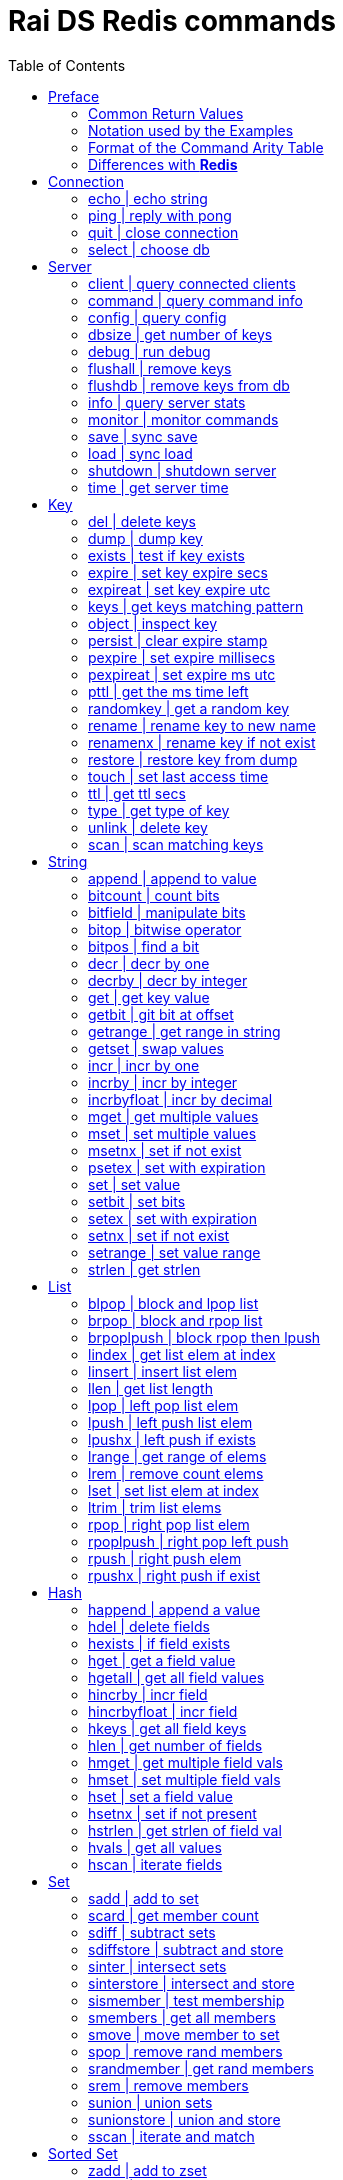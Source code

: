 Rai DS Redis commands
=====================
:toc: left

Preface
-------

*Rai DS* (https://github.com/raitechnology/raids) is an abreviation
for *Rai Distribution Server*.  It is the consumer end of a data hub.
It is built on *Rai KV*, which is a shared memory Key Value store.
The other components which shape a *Rai* data hub are the messaging
codecs, *Rai MD* (https://github.com/raitechnology/raimd), and the
multicast data distribution services, *Rai MS*
(https://github.com/raitechnology/raims (not public yet)).  These are
direct analogs of a classic Market Data system, in which the center is
the data hub which servers communicate typically with multicast or
RDMA protocols, and the edge are the servers which manage the client
consumption of data (*Rai DS*).

The commands are broken up into categories.  Each category operates on
a different data type (string, list, hash) or utilizes a special
mechanism (pubsub, script, transaction).  This is how *Redis*
(https://github.com/antirez/redis) organizes it's feature set, and
*Rai DS* follows this convention.  Much or the behavior of the
commands listed here and implemented in *Rai DS* is derived from the
documenation of *Redis* (https://github.com/antirez/redis-doc).

Common Return Values
~~~~~~~~~~~~~~~~~~~~

These are common return values which are used by name in this document
(and other *Redis* documents), but have a encoded representation where
this is not clear.

[options="header",cols="3,2"]
|===========================================
| Name   | RESP encoding
| *OK*   | +OK\r\n
| *nil*  | $-1\r\n
| *""*   | $0\r\n\r\n
| *null* | *-1\r\n
| *[]*   | *0\r\n
| *0*    | :0\r\n
| *1*    | :1\r\n
| *-1*   | :-1\r\n
|===========================================

The *nil* value is a null string value, and *null* is a null array
value, but the empty string *""* and the empty array *[]* are also
valid and different than the nulls.  A *nil* is common when the result
is a bulk string, a *null* is common when the result is an array, and
*-1* is common when the result is an integer.

Notation used by the Examples
~~~~~~~~~~~~~~~~~~~~~~~~~~~~~

The Redis RESP protocol has 5 basic elements.  Each of these is
displayed in a JSON-like format that is compact and easy to parse.

[options="header",cols="3,2,2"]
|===========================================
| Type | RESP | Display
| A simple string | +OK\r\n | \'OK'
| An error string | -ERR reason\r\n | \`ERR reason`
| An integer value | :1234\r\n | 1234
| A bulk string | $5\r\nhello\r\n | "hello"
| A bulk array | *2\r\n+array\r\n:1234\r\n | [\'array',1234]
|===========================================

Format of the Command Arity Table
~~~~~~~~~~~~~~~~~~~~~~~~~~~~~~~~~

Each category lists the commands in a 6 column table:  command, arity,
first key, last key, step, flags.

The arity is the number of terms present in a command.  A positive
arity is exact, a negative arity means that it must have at least this
number of terms.

The first key, last key are the positions in the command terms where
the keys are located.  The last key may be negative, this indicates
that it is a position from the end of the command.

The step is the offset added to index the next key, so this loop would
find the keys in the command:

 end = last_key;
 if ( last_key < 0 )
   end = argc + last_key; /* index from argc */
 for ( index = first_key; index <= end; index += step )
   next_key = argv[ index ];

[options="header",cols="3,1,1,1,1,1"]
|===========================================
| command | arity | first key | last key | step | flags
| example | -2 | 1 | -1 | 1 | read
|===========================================

The example command has at least 2 terms, the 1st position is the
first key and the last key is greater or equal to the 1st.  The step
between keys is 1.  The following are valid commands.  Note that the
positions are zero based and the term at position 0 is the command.

----
example key_one
example key_one key_two key_three
----

The flags indicate:

- admin   -- must have admin privileges.
- read    -- there are keys which need read access.
- write   -- there are keys which need write access.
- movable -- some of the keys in the command are not static and need
  to be parsed according to the command syntax in order to locate
  them.

Differences with *Redis*
~~~~~~~~~~~~~~~~~~~~~~~~

There are some differences with the way *Rai DS* works compared to
*Redis*.

- Decimal is used instead of floating point.  This avoids precision
  errors inherent in floating point to decimal conversion.
- The geo hash used is *Uber H3* (https://eng.uber.com/h3/), which
  uses a hexigon based mapping, not a grid.
- All of the blocking commands are implemented as pubsub
  notifications, since multiple threads are possible.
- All of the data structures are implemented as contiguous messages,
  allowing speculative read operations, avoiding locking overhead.
- Many of the memory and latency monitoring commands are different,
  since the basic structures of system are different.

Connection
----------

[options="header",cols="3,1,1,1,1,1"]
|===========================================
| command | arity | first key | last key | step | flags
//| <<auth>> | 2 | 0 | 0 | 0 | 
| <<echo>> | 2 | 0 | 0 | 0 | 
| <<ping>> | -1 | 0 | 0 | 0 | 
| <<quit>> | -1 | 0 | 0 | 0 | 
| <<select>> | 2 | 0 | 0 | 0 | 
//| <<swapdb>> | 3 | 0 | 0 | 0 | admin
|===========================================
////
[[auth]]
auth | login
~~~~~~~~~~~~
.Usage
----
auth passwd
----
.Description
Enable authorization using passwd.
////
[[echo]]
echo | echo string
~~~~~~~~~~~~~~~~~~
.Usage
----
echo string
----
.Example
----
> echo hello
"hello"
----
.Description
Echo the string.

.Return
The string is sent back.

[[ping]]
ping | reply with pong
~~~~~~~~~~~~~~~~~~~~~~
.Usage
----
ping [string]
----
.Example
----
> ping
'PONG'
> ping hello
"hello"
----
.Description
Ping sends PONG when used without a string.  Reply with the string
when it is present.

.Return
Either PONG or the string.

[[quit]]
quit | close connection
~~~~~~~~~~~~~~~~~~~~~~~
.Usage
----
quit
----
.Example
----
> quit
'OK'
(connection closed)
----
.Description
Close the connection.

.Return
An *OK* is returned, then the connection is closed.

[[select]]
select | choose db
~~~~~~~~~~~~~~~~~~
.Usage
----
select db
----
.Description
Change the working database to db, where db is a number between 0 and
255.

.Return
*OK* or range or parse error.

////
[[swapdb]]
swapdb | exchange dbs
~~~~~~~~~~~~~~~~~~~~~
.Usage
----
swapdb db1 db2
----
.Description
Swap the contents of db1 and db2, changing each of the keys.  This is
done by swaping the hash function for db1 and db2, then updating the
db number which is stored with each key.

.Return
*OK*.
////
Server
------

[options="header",cols="3,1,1,1,1,1"]
|===========================================
| command | arity | first key | last key | step | flags
//| <<bgrewriteaof>> | 1 | 0 | 0 | 0 | admin
//| <<bgsave>> | -1 | 0 | 0 | 0 | admin
| <<client>> | -2 | 0 | 0 | 0 | admin
| <<command>> | -1 | 0 | 0 | 0 |
| <<config>> | -2 | 0 | 0 | 0 | admin
| <<dbsize>> | 1 | 0 | 0 | 0 |
| <<debug>> | -1 | 0 | 0 | 0 | admin
| <<flushall>> | -1 | 0 | 0 | 0 | admin
| <<flushdb>> | -1 | 0 | 0 | 0 | admin
| <<info>> | -1 | 0 | 0 | 0 |
//| <<lastsave>> | 1 | 0 | 0 | 0 |
//| <<memory>> | -2 | 0 | 0 | 0 |
| <<monitor>> | 1 | 0 | 0 | 0 | admin
//| <<role>> | 1 | 0 | 0 | 0 |
| <<save>> | 1 | 0 | 0 | 0 | admin
| <<load>> | 1 | 0 | 0 | 0 | admin
| <<shutdown>> | -1 | 0 | 0 | 0 | admin
//| <<slaveof>> | 3 | 0 | 0 | 0 | admin
//| <<slowlog>> | -2 | 0 | 0 | 0 | admin
//| <<sync>> | 1 | 0 | 0 | 0 | admin
| <<time>> | 1 | 0 | 0 | 0 |
|===========================================
////
[[bgrewriteaof]]
bgrewriteaof | bg write aof
~~~~~~~~~~~~~~~~~~~~~~~~~~~
.Usage
----
bgrewriteaof 
----
.Description
Asynchronously write append only file (AOF).

[[bgsave]]
bgsave | bg save
~~~~~~~~~~~~~~~~
.Usage
----
bgsave 
----
.Description
Async save dataset.
////
[[client]]
client | query connected clients
~~~~~~~~~~~~~~~~~~~~~~~~~~~~~~~~
.Usage
----
client [setname name | getname | id | kill match | list match |
        reply state]
----
.Example
----
> client setname AAA
'OK'
----
.Description
Set the current connection name.

.Example
----
> client getname
"AAA"
----
.Description
Get the current connection name.

.Example
----
> client id
12
----
.Description
Get the current connection id.

.Example
----
> client list type tcp
id=12 addr=[::1]:58806 fd=14 name=AAA kind=redis age=150 idle=0 rbuf=0 
  rsz=16384 imsg=7 br=257 wbuf=0 wsz=5120 omsg=6 bs=1082 flags=N db=0 
  sub=0 psub=0 multi=-1 cmd=client
id=13 addr=[::1]:58808 fd=15 name= kind=redis age=74 idle=74 rbuf=0 
  rsz=16384 imsg=0 br=0 wbuf=0 wsz=5120 omsg=0 bs=0 flags=N db=0 
  sub=0 psub=0 multi=-1 cmd=none
----
.Description
List the clients.  The filters that match the clients which are listed
are:

- type [ tcp | udp | unix | listen | redis | pubsub | normal | http ] --
  filter by connection class.
- id N -- filter by id number
- addr IP -- filter by IP address
- skipme -- skip the current connection

.Example
----
> client kill id 13
1
> client kill type redis skipme
0
----
.Description
Kill clients.  The filters that match the clients which are listed the
same as the filters that list.

.Example
----
> client reply skip
> ping
> ping
'PONG'
> client reply off
> ping
> client reply on
'OK'
> ping
'PONG'
----
.Description
Alter the reply behavior of the connection.  If skipped or off, output
will be muted.

[[command]]
command | query command info
~~~~~~~~~~~~~~~~~~~~~~~~~~~~
.Usage
----
command [count | getkeys <cmd-full> | info [cmd] | help]
----
.Example
----
> command info get
[["get",2,['readonly','fast'],1,1,1]]
> command count
193
> command help get
['GET','key ; Get value']
----
.Description
Get command details and help.

.Return
Array of strings, command info.

[[config]]
config | query config
~~~~~~~~~~~~~~~~~~~~~
.Usage
----
config [get <param> | rewrite | set <param> <value> | resetstat]
----
.Description
Get, set config parameters.  There is no configuration, so these
are not functional except get, which returns sane values.

.Return
Array of config key values.

[[dbsize]]
dbsize | get number of keys
~~~~~~~~~~~~~~~~~~~~~~~~~~~
.Usage
----
dbsize 
----
.Example
----
> dbsize
299999
----
.Description
Get number of keys in db.

.Return
An integer number of keys.

[[debug]]
debug | run debug
~~~~~~~~~~~~~~~~~
.Usage
----
debug [object key | htstats]
----
.Example
----
> set hello world
'OK'
> debug object hello
key:         "hello"
hash:        2aa73a1eeb0b2d45:fd102121185ce157
pos:         [732172]+0.0
update_time: -4s
flags:       string-Upd-Ival-Key-Stmp
db:          0
val:         0
seqno:       3
size:        5
----
.Description
Get debug info about key.

.Example
----
> debug htstats
db_num:  0

-= totals =-
read:    8896064
write:   2045184
spins:   0
chains:  0
add:     303
drop:    2
expire:  0
htevict: 0
afail:   0
hit:     511040
miss:    0
cuckacq: 0
cuckfet: 0
cuckmov: 0
cuckret: 0
cuckmax: 0

-= self =-
read:    8896064
write:   2045184
spins:   0
chains:  0
add:     303
drop:    2
expire:  0
htevict: 0
afail:   0
hit:     511040
miss:    0
cuckacq: 0
cuckfet: 0
cuckmov: 0
cuckret: 0
cuckmax: 0
----
.Description
Get information about the hash table counters.

.Return
A string description of debug info or bad command error.

[[flushall]]
flushall | remove keys
~~~~~~~~~~~~~~~~~~~~~~
.Usage
----
flushall [async]
----
.Description
Remove keys from all dbs.

.Return
*OK* if successful, error otherwise.

[[flushdb]]
flushdb | remove keys from db
~~~~~~~~~~~~~~~~~~~~~~~~~~~~~
.Usage
----
flushdb [async]
----
.Description
Remove keys from selected db

.Return
*OK* if successful, error otherwise.

[[info]]
info | query server stats
~~~~~~~~~~~~~~~~~~~~~~~~~
.Usage
----
info [server | clients | memory | persistence | stats |
      replication | cpu | commandstats | cluster | keyspace]
----
.Example
----
> info server
raids_version:        1.0.0-11
raids_git:            fee49cdd
gcc_version:          9.1.1
process_id:           32167
> info clients
redis_clients:        1
pubsub_clients:       0
> info memory
vm_peak:              8204MB
vm_size:              8204MB
> info stats
ht_operations:        505M
ht_chains:            1.0
ht_read:              505M
ht_write:             287
> info cpu
used_cpu_sys:         0.069951
used_cpu_user:        1.445196
used_cpu_total:       1.515147
----
.Description
Get version info and counters.

.Return
A text string with newlines that has the requested info.
////
[[lastsave]]
lastsave | last save time
~~~~~~~~~~~~~~~~~~~~~~~~~
.Usage
----
lastsave 
----
.Description
Get the unix timestamp of the last save

[[memory]]
memory | memory usage
~~~~~~~~~~~~~~~~~~~~~
.Usage
----
memory [doctor | help | malloc-stats | purge | stats | usage]
----
.Description
Memory statistics.
////
[[monitor]]
monitor | monitor commands
~~~~~~~~~~~~~~~~~~~~~~~~~~
.Usage
----
monitor 
----
.Example
----
> monitor
["pmessage","__monitor_@*","__monitor_@0__:127.0.0.1:60646",
[["get","k"],"value","1580125101.975300"]]
----
.Description
Monitor commands executed by server from all clients.  This is an
alias for `psubscribe _monitor_@*`.  Running once enables, running
twice disables the monitor.  In order to monitor just one client, or
just one ip address, use a pattern that includes the address:
`psubscribe _monitor_@0__:127.0.0.1*`

.Return
An array which indicates the db number and client connected address
(`"__monitor_@0__:127.0.0.1:60646"`), the command executed
(`["get","k"]`), and the result of executing the command (`"value"`).
////
[[role]]
role | replication role
~~~~~~~~~~~~~~~~~~~~~~~
.Usage
----
role 
----
.Description
What is role of the instance for replication.
////
[[save]]
save | sync save
~~~~~~~~~~~~~~~~
.Usage
----
save 
----
.Description
Synchronously save to rdb format file.

.Return
*OK* or error if save fails.

[[load]]
load | sync load
~~~~~~~~~~~~~~~~
.Usage
----
load
----
.Description
Synchronously load from rdb format file.

.Return
*OK* or error if load fails.

[[shutdown]]
shutdown | shutdown server
~~~~~~~~~~~~~~~~~~~~~~~~~~
.Usage
----
shutdown
----
.Description
Shutdown server.  This will cause the connected instance to quit.
////
[[slaveof]]
slaveof | set slave
~~~~~~~~~~~~~~~~~~~
.Usage
----
slaveof host port
----
.Description
Make server a slave.

[[slowlog]]
slowlog | wtf sucking
~~~~~~~~~~~~~~~~~~~~~
.Usage
----
slowlog subcmd [arg]
----
.Description
Manage slow queries log.

[[sync]]
sync | replication sync
~~~~~~~~~~~~~~~~~~~~~~~
.Usage
----
sync 
----
.Description
Internal cmd for replication.
////
[[time]]
time | get server time
~~~~~~~~~~~~~~~~~~~~~~
.Usage
----
time 
----
.Example
----
> time
["1580125969","562228"]
----
.Description
Get server time.

.Return
An array, UTC seconds and microseconds (1 usec = 1/1000000 second).

Key
---

[options="header",cols="3,1,1,1,1,1"]
|===========================================
| command | arity | first key | last key | step | flags
| <<del>> | -2 | 1 | -1 | 1 | write
| <<dump>> | 2 | 1 | 1 | 1 | read
| <<exists>> | -2 | 1 | -1 | 1 | read
| <<expire>> | 3 | 1 | 1 | 1 | write
| <<expireat>> | 3 | 1 | 1 | 1 | write
| <<keys>> | 2 | 0 | 0 | 0 | read
//| <<migrate>> | -6 | 0 | 0 | 0 | write movable
//| <<move>> | 3 | 1 | 1 | 1 | write
| <<object>> | -2 | 2 | 2 | 2 | read
| <<persist>> | 2 | 1 | 1 | 1 | write
| <<pexpire>> | 3 | 1 | 1 | 1 | write
| <<pexpireat>> | 3 | 1 | 1 | 1 | write
| <<pttl>> | 2 | 1 | 1 | 1 | read
| <<randomkey>> | 1 | 0 | 0 | 0 | read
| <<rename>> | 3 | 1 | 2 | 1 | write
| <<renamenx>> | 3 | 1 | 2 | 1 | write
| <<restore>> | -4 | 1 | 1 | 1 | write
//| <<sort>> | -2 | 1 | 1 | 1 | write movable
| <<touch>> | -2 | 1 | 1 | 1 | write
| <<ttl>> | 2 | 1 | 1 | 1 | read
| <<type>> | 2 | 1 | 1 | 1 | read
| <<unlink>> | -2 | 1 | -1 | 1 | write
//| <<wait>> | 3 | 0 | 0 | 0 |
| <<scan>> | -2 | 0 | 0 | 0 | read
|===========================================

[[del]]
del | delete keys
~~~~~~~~~~~~~~~~~
.Usage
----
del key [key ...]
----
.Example
----
> del h hl hl2 hl3
4
----
.Description
Delete one or more keys.

.Return
An integer count of the number of keys deleted is returned.

[[dump]]
dump | dump key
~~~~~~~~~~~~~~~
.Usage
----
dump key
----
.Example
----
> set k sophisticateduniverse
'OK'
> dump k
"\u0000\u0021sophisticateduniverse\t\u0000!y0\u00022ZD\u0163"
----
.Description
Serialize value at key.

.Return
The binary value of the key slot as a bulk string or *nil* when key
does not exist.

[[exists]]
exists | test if key exists
~~~~~~~~~~~~~~~~~~~~~~~~~~~
.Usage
----
exists key [key ...]
----
.Example
----
> exists k l m
3
----
.Description
Test if one or more keys exists.

.Return
An integer count of the number of keys that exist.

[[expire]]
expire | set key expire secs
~~~~~~~~~~~~~~~~~~~~~~~~~~~~
.Usage
----
expire key secs
----
.Example
----
> expire k 10
1
----
.Description
Set expire seconds.

.Return
The integer *1* if key expire time was set, *0* if not.

[[expireat]]
expireat | set key expire utc
~~~~~~~~~~~~~~~~~~~~~~~~~~~~~
.Usage
----
expireat key stamp
----
.Example
----
> expireat k 1580076128
1
> ttl k
67
----
.Description
Set expire at time.

.Return
The integer *1* if key expire time was set, *0* if not.

[[keys]]
keys | get keys matching pattern
~~~~~~~~~~~~~~~~~~~~~~~~~~~~~~~~
.Usage
----
keys pattern
----
.Example
----
> keys k*
["k","kkk","kk"]
----
.Description
Find all keys matching pattern.

.Return
An array of key strings that match the pattern.
////
[[migrate]]
migrate | move key to server
~~~~~~~~~~~~~~~~~~~~~~~~~~~~
.Usage
----
migrate host port key
----
.Description
Atomically transfer key to another server.

[[move]]
move | move key to db
~~~~~~~~~~~~~~~~~~~~~
.Usage
----
move key db
----
.Description
Move key to another db.
////
[[object]]
object | inspect key
~~~~~~~~~~~~~~~~~~~~
.Usage
----
object [refcount key | encoding key | idletime key | freq key | help]
----
.Example
----
> object freq k
nil
> set k hello
'OK'
> object freq k
0
> set k world
'OK'
> object freq k
1
> object idletime k
6
> object encoding k
"string"
----
.Description
Inspect key value attributes maintained and stored with the data.

.Return
If key does not exist, then *nil*.  Otherwise an integer value indicating
one of the following based on the command:

- refcount, valid values are always *1*.
- encoding, the type of data.
- idletime, the number seconds since the value was updated.
- freq, the number of times key was updated.  The inital value resets this to
  zero, and every subsequent update increments.

[[persist]]
persist | clear expire stamp
~~~~~~~~~~~~~~~~~~~~~~~~~~~~
.Usage
----
persist key
----
.Example
----
> persist k
1
----
.Description
Remove expiration time.

.Return
The integer *1* if key exists was cleared, *0* if not.

[[pexpire]]
pexpire | set expire millisecs
~~~~~~~~~~~~~~~~~~~~~~~~~~~~~~
.Usage
----
pexpire key ms
----
.Example
----
> pexpire k 10000
1
> ttl k
7
> pttl k
3986
----
.Description
Set expire ttl in milliseconds.

.Return
The integer *1* if key expire time was set, *0* if not.

[[pexpireat]]
pexpireat | set expire ms utc
~~~~~~~~~~~~~~~~~~~~~~~~~~~~~
.Usage
----
pexpireat key ms
----
.Example
----
> pexpireat k 1580077977700
1
> ttl k
59
> pttl k
51395
----
.Description
Set expire at ms stamp.

.Return
The integer *1* if key expire time was set, *0* if not.

[[pttl]]
pttl | get the ms time left
~~~~~~~~~~~~~~~~~~~~~~~~~~~
.Usage
----
pttl key
----
.Example
----
> pttl k
51395
----
.Description
Get expire time in milliseconds.

.Return
The amount of milliseconds left or *-1* when key doesn't expire, and
*-2* when key doesn't exist.

[[randomkey]]
randomkey | get a random key
~~~~~~~~~~~~~~~~~~~~~~~~~~~~
.Usage
----
randomkey 
----
.Example
----
> randomkey
"bf"
> randomkey
"jjj"
----
.Description
Get a random key.

.Return
A string key, if any exists, *nil* if not.

[[rename]]
rename | rename key to new name
~~~~~~~~~~~~~~~~~~~~~~~~~~~~~~~
.Usage
----
rename key newkey
----
.Example
----
> rename jjj j
'OK'
----
.Description
Rename key to a new name.

.Return
*OK* when successful, error otherwise.

[[renamenx]]
renamenx | rename key if not exist
~~~~~~~~~~~~~~~~~~~~~~~~~~~~~~~~~~
.Usage
----
renamenx key newkey
----
.Example
----
> renamenx k j
0
> del j
1
> renamenx k j
1
----
.Description
Rename key if new key doesn't exists.

.Return
An integer *1* if success, *0* if not, error if key doesn't exist.

[[restore]]
restore | restore key from dump
~~~~~~~~~~~~~~~~~~~~~~~~~~~~~~~
.Usage
----
restore key ttl value [replace] [absttl] [idletime idle] [freq lfu]
----
.Description
Restore key using dump format.  The value argument is in a specific binary
format that is constructed by the dump command, which has a version and a crc
checksum attached (not easily constructed without a program).

.Return
*OK* when successful, error otherwise.

////
[[sort]]
sort | sort keys
~~~~~~~~~~~~~~~~
.Usage
----
sort key [by pat] [limit off cnt] [get pat] [asc | desc] [alpha]
 [store dest]
----
.Description
Get sorted list, set or sorted set at key.
////
[[touch]]
touch | set last access time
~~~~~~~~~~~~~~~~~~~~~~~~~~~~
.Usage
----
touch key [key ...]
----
.Example
----
> touch j
1
> object idletime j
4
----
.Description
Set update time of key.

.Return
An integer *1* if success, *0* if not.

[[ttl]]
ttl | get ttl secs
~~~~~~~~~~~~~~~~~~
.Usage
----
ttl key
----
.Example
----
> ttl j
-1
> expire j 100
1
> ttl j
98
----
.Description
Get expire time in seconds.

.Return
The amount of seconds left or *-1* when key doesn't expire, and *-2*
when key doesn't exist.

[[type]]
type | get type of key
~~~~~~~~~~~~~~~~~~~~~~
.Usage
----
type key
----
.Example
----
> pfadd hl 1 2 3 4 5 6 10
1
> type hl
'hyperloglog'
----
.Description
Get the type of a key.

.Return
The type of key in a string or the string none.

[[unlink]]
unlink | delete key
~~~~~~~~~~~~~~~~~~~
.Usage
----
unlink key [key ...]
----
.Example
----
> unlink j k l m
2
----
.Description
Non-blocking delete, mark deleted.

.Return
An integer count of the number of keys deleted is returned.
////
[[wait]]
wait | wait for slaves
~~~~~~~~~~~~~~~~~~~~~~
.Usage
----
wait numslave timeout
----
.Description
Wait for replication of write.
////
[[scan]]
scan | scan matching keys
~~~~~~~~~~~~~~~~~~~~~~~~~
.Usage
----
scan curs [match pat] [count int]
----
.Example
----
> scan 0 match j* count 1
["18521679",["jjj"]]
> scan 18521679 match j* count 1
["25519714",["j"]]
> scan 25519714 match j* count 1
["0",[]]
----
.Description
Get the keys which match a pattern.  The cursor is the offset into the
scan where the results will start.  If the cursor is equal to 18521679
from the example, then the match will start at the 18521679th element
in the key hash.

.Return
An array within an array.  The outer array is the cursor counter, the
inner array is the keys matched.

String
------

[options="header",cols="3,1,1,1,1,1"]
|===========================================
| command | arity | first key | last key | step | flags
| <<append>> | 3 | 1 | 1 | 1 | write
| <<bitcount>> | -2 | 1 | 1 | 1 | read
| <<bitfield>> | -2 | 1 | 1 | 1 | write
| <<bitop>> | -4 | 2 | -1 | 1 | write
| <<bitpos>> | -3 | 1 | 1 | 1 | read
| <<decr>> | 2 | 1 | 1 | 1 | write
| <<decrby>> | 3 | 1 | 1 | 1 | write
| <<get>> | 2 | 1 | 1 | 1 | read
| <<getbit>> | 3 | 1 | 1 | 1 | read
| <<getrange>> | 4 | 1 | 1 | 1 | read
| <<getset>> | 3 | 1 | 1 | 1 | write
| <<incr>> | 2 | 1 | 1 | 1 | write
| <<incrby>> | 3 | 1 | 1 | 1 | write
| <<incrbyfloat>> | 3 | 1 | 1 | 1 | write
| <<mget>> | -2 | 1 | -1 | 1 | read
| <<mset>> | -3 | 1 | -1 | 2 | write
| <<msetnx>> | -3 | 1 | -1 | 2 | write
| <<psetex>> | 4 | 1 | 1 | 1 | write
| <<set>> | -3 | 1 | 1 | 1 | write
| <<setbit>> | 4 | 1 | 1 | 1 | write
| <<setex>> | 4 | 1 | 1 | 1 | write
| <<setnx>> | 3 | 1 | 1 | 1 | write
| <<setrange>> | 4 | 1 | 1 | 1 | write
| <<strlen>> | 2 | 1 | 1 | 1 | read
|===========================================

[[append]]
append | append to value
~~~~~~~~~~~~~~~~~~~~~~~~
.Usage
----
append key value
----
.Example
----
> append s string
5
> append s value
9
> get s
"stringvalue"
----
.Description
Append value to key.

.Return
The integer strlen of the key after value appended.

[[bitcount]]
bitcount | count bits
~~~~~~~~~~~~~~~~~~~~~
.Usage
----
bitcount key [start end]
----
.Example
----
> set s string
'OK'
> bitcount s 0 0
5
> bitfield s get u8 0
115
> getrange s 0 0
"s"
----
.Description
Count the bits in string from byte offset start to offset end,
inclusive.

.Return
An integer count of bits set in the byte range.

[[bitfield]]
bitfield | manipulate bits
~~~~~~~~~~~~~~~~~~~~~~~~~~
.Usage
----
bitfield key [get type off] [set type off value]
 [incrby type off incr] [overflow wrap | sat | fail]
----
.Example
----
> bitfield bf set u8 0 1 set u8 8 2 set u8 16 3 set u8 24 4
[0,0,0,0]
----
.Description
Set integer value at bit offset off as type, where type is signed (iN)
or unsigned (uN) with bit size *1* through *63*, *64* for signed.

.Return
An array of the integers that existed before setting the new values.

.Example
----
> bitfield bf get u8 0 get u8 8 get u8 16 get u8 24
[1,2,3,4]
----
.Description
Get integer value at bit offset, using signed or unsigned type.

.Return
An array of integers that are requested.

.Example
----
> bitfield bf incrby u8 0 1 incrby u8 8 1 incrby u8 16 1 incrby u8 24 1
[2,3,4,5]
> bitfield bf incrby u8 0 255 overflow wrap
[1]
> bitfield bf incrby u8 8 255 overflow sat
[255]
> bitfield bf incrby u8 16 255 overflow fail
[nil]
----
.Description
Increment integer values at bit offsets.  The overflow arument
modifies the behavior of increment in the case that the result wraps
around zero.  Wrap is the default, saturate (sat) caps the value at
the highest and lowest point, fail discards the new value and uses the
old value, returning *nil*.

.Return
An array of the integers after incrementing.

[[bitop]]
bitop | bitwise operator
~~~~~~~~~~~~~~~~~~~~~~~~
.Usage
----
bitop (and | or | xor | not) dest src [src src ...]
----
.Example
----
> bitfield i set u8 0 3
[0]
> bitfield j set u8 0 1
[0]
> bitop xor k j i
1
> bitfield k get u8 0
[2]
----
.Description
Bitwise store to dest from srcs by performing logical operations on
each bit.

.Return
The number of bytes stored in dest, which is the minimum size of i and
j, since the trailing zeros are not stored.

[[bitpos]]
bitpos | find a bit
~~~~~~~~~~~~~~~~~~~
.Usage
----
bitpos key bit [start end]
----
.Example
----
> bitfield k set u8 0 16
[0]
> bitpos k 1 0 1
4
> bitpos k 0 0 1
0
----
.Description
Find first bit set or clear between start offset and end offset.

.Return
The position of the bit set or clear, or *-1* when not found.

[[decr]]
decr | decr by one
~~~~~~~~~~~~~~~~~~
.Usage
----
decr key
----
.Example
----
> set k 10
'OK'
> decr k
9
> decr k
8
----
.Description
Decrement integer at key by one.

.Return
The value after decrementing it.  If key is created, then it is
initialized to *-1*.

[[decrby]]
decrby | decr by integer
~~~~~~~~~~~~~~~~~~~~~~~~
.Usage
----
decrby key int
----
.Example
----
> set k 10
'OK'
> decrby k -1
11
> decrby k 10
1
----
.Description
Decrement integer at key by the integer argument.

.Return
The value after decrementing it.  If key is created, then it is
initialized to the negative of the integer argument.

[[get]]
get | get key value
~~~~~~~~~~~~~~~~~~~
.Usage
----
get key
----
.Example
----
> set k val
'OK'
> get k
"val"
> del k
1
> get k
nil
----
.Description
Get the key value.

.Return
The string value or *nil* when not found.

[[getbit]]
getbit | git bit at offset
~~~~~~~~~~~~~~~~~~~~~~~~~~
.Usage
----
getbit key off
----
.Example
----
> bitfield k set u8 0 16
[0]
> getbit k 0
0
> getbit k 3
0
> getbit k 4
1
----
.Description
Get value at bit offset in the string stored at the key.

.Return
A *1* if the bit is set, a *0* if not set or not found.

[[getrange]]
getrange | get range in string
~~~~~~~~~~~~~~~~~~~~~~~~~~~~~~
.Usage
----
getrange key start end
----
.Example
----
> set k 0123456789
'OK'
> getrange k 3 7
"34567"
> getrange k 12 13
""
> getrange k 7 -3
"7"
> getrange k 0 -1
"0123456789"
----
.Description
Get a substring of the string value at key.  Start and/or end may be
negative to index from the end of the string.

.Return
A string with the characters in the range start to end, inclusive.

[[getset]]
getset | swap values
~~~~~~~~~~~~~~~~~~~~
.Usage
----
getset key value
----
.Example
----
> getset k 2
nil
> getset k 3
"2"
----
.Description
Swap new value with current value and return it.

.Return
The value currently stored with the key, or *nil* if the key is
created.

[[incr]]
incr | incr by one
~~~~~~~~~~~~~~~~~~
.Usage
----
incr key
----
.Example
----
> incr k
4
> incr k
5
> del k
1
> incr k
1
----
.Description
Increment integer at key by one.

.Return
The value after it is incremented.  If key is created, then it is
initialized to *1*.

[[incrby]]
incrby | incr by integer
~~~~~~~~~~~~~~~~~~~~~~~~
.Usage
----
incrby key int
----
.Example
----
> del k
1
> incrby k 100
100
> incrby k 100
200
----
.Description
Increment integer at key by the integer argument.

.Return
The value after it is incremented.  If key is created, then it is
initialized to the integer argument.

[[incrbyfloat]]
incrbyfloat | incr by decimal
~~~~~~~~~~~~~~~~~~~~~~~~~~~~~
.Usage
----
incrbyfloat key decimal
----
.Example
----
> incrbyfloat n 1.1
"1.1"
> incrbyfloat n 1.1
"2.2"
> incrbyfloat n 1.1
"3.3"
----
.Description
Increment number at key by decimal value.  This uses 128 bit decimal
arithmetic which has a 34 digit range and an exponent from -6143 to
+6144.  https://en.wikipedia.org/wiki/Decimal128_floating-point_format

.Return
The number after it is incremented.  If key is created, then it is
initialized to the decimal argument.

[[mget]]
mget | get multiple values
~~~~~~~~~~~~~~~~~~~~~~~~~~
.Usage
----
mget key [key ...]
----
.Example
----
> mset j 1 k 2 l 3 m 4
'OK'
> mget j k l m mm
["1","2","3","4",nil]
----
.Description
Get the values of multiple keys.

.Return
An array of values or nil when key doesn't exist or is not a string
type.

[[mset]]
mset | set multiple values
~~~~~~~~~~~~~~~~~~~~~~~~~~
.Usage
----
mset key val [key val ...]
----
.Example
----
> mset j 1 k 2 l 3 m 4
'OK'
----
.Description
Set the values of multiple keys.

.Return
*OK*.

[[msetnx]]
msetnx | set if not exist
~~~~~~~~~~~~~~~~~~~~~~~~~
.Usage
----
msetnx key val [key val ...]
----
.Example
----
> del j k l m
4
> msetnx j 1 k 2 l 3 m 4
1
> msetnx j 1 k 2 l 3 m 4
0
----
.Description
Set the values of keys if all keys do not exist.

.Return
If all keys are created a *1* is returned, otherwise no kesy are
created and a *0* is returnd;

[[psetex]]
psetex | set with expiration
~~~~~~~~~~~~~~~~~~~~~~~~~~~~
.Usage
----
psetex key ms val
----
.Example
----
> psetex k 1580166892000 hello
'OK'
> ttl k
80
> psetex k 15000 hello
'OK'
> ttl k
13
> pttl k
11991
----
.Description
Set the value with expiration of key in milliseconds.  The expiration
argument is either stamp or relative time.

.Return
*OK*.

[[set]]
set | set value
~~~~~~~~~~~~~~~
.Usage
----
set key val [ex secs] [px ms] [nx | xx]
----
.Example
----
> set k one
'OK'
> set k one xx
'OK'
> set k one nx
nil
> set k one px 15000 xx
'OK'
> ttl k
11
> pttl k
4260
----
.Description
Set the key value optionally with expiration and *nx* or *xx* test.
The *nx* option tests that the key does not exist before setting.  The
*xx* tests that the key does exist before setting.

.Return
*OK* on success, *nil* when failed.

[[setbit]]
setbit | set bits
~~~~~~~~~~~~~~~~~
.Usage
----
setbit key off 1 | 0
----
.Example
----
> setbit k 0 1
0
> setbit k 1 1
0
> setbit k 1 0
1
> getbit k 0
1
> getbit k 1
0
----
.Description
Swap the value at bit offset in string with the new bit value.

.Return
A *1* or *0* is returned, the previous value held by bit.

[[setex]]
setex | set with expiration
~~~~~~~~~~~~~~~~~~~~~~~~~~~
.Usage
----
setex key secs val
----
.Example
----
> setex k 1580166892 hello
'OK'
> ttl k
80
> setex k 15 hello
'OK'
> ttl k
13
> pttl k
11991
----
.Description
Set the value with expiration of key in seconds.  The expiration
argument is either stamp or relative time.

.Return
*OK*.

[[setnx]]
setnx | set if not exist
~~~~~~~~~~~~~~~~~~~~~~~~
.Usage
----
setnx key val
----
.Example
----
> del k
1
> setnx k value
'OK'
> setnx k value
nil
----
.Description
Set the value if key does not exist.

.Return
*OK* if success, *nil* if key already exists.

[[setrange]]
setrange | set value range
~~~~~~~~~~~~~~~~~~~~~~~~~~
.Usage
----
setrange key off val
----
.Example
----
> del k
1
> setrange k 5 waterbuffalo
17
> get k
"\u0000\u0000\u0000\u0000\u0000waterbuffalo"
----
.Description
Overwrite or create a range in a string stored with the key at the
offset specified.  The data implicitly created by the setrange is zero
padded.

.Return
The length of key after modification.

[[strlen]]
strlen | get strlen
~~~~~~~~~~~~~~~~~~~
.Usage
----
strlen key
----
.Example
----
> del k
1
> setrange k 5 waterbuffalo
17
> strlen k
17
> get k
"\u0000\u0000\u0000\u0000\u0000waterbuffalo"
----
.Description
Get length of value, which is the maximum extent, not the strlen
function.

.Return
The length of value, which could be *0* if the key does not exist.

////
Cluster
-------

[options="header",cols="3,1,1,1,1,1"]
|===========================================
| command | arity | first key | last key | step | flags
| <<cluster>> | -2 | 0 | 0 | 0 | admin
| <<readonly>> | 1 | 0 | 0 | 0 | admin
| <<readwrite>> | 1 | 0 | 0 | 0 | admin
|===========================================

[[cluster]]
cluster | modify cluster
~~~~~~~~~~~~~~~~~~~~~~~~
.Usage
----
cluster [addslots | count_failure | countkeysinslot | delslots |
 failover | forget | getkeysinslot | info | keyslot | meet |
 nodes | replicate | reset | saveconfig | set-config-epock |
 setslot | slaves | slots]
----
.Description
cluster commands.

[[readonly]]
readonly | change to ro
~~~~~~~~~~~~~~~~~~~~~~~
.Usage
----
readonly
----
.Description
Enable readonly mode.

[[readwrite]]
readwrite | change to rw
~~~~~~~~~~~~~~~~~~~~~~~~
.Usage
----
readwrite
----
.Description
Enable readwrite mode.
////
List
----

[options="header",cols="3,1,1,1,1,1"]
|===========================================
| command | arity | first key | last key | step | flags
| <<blpop>> | -3 | 1 | -2 | 1 | write
| <<brpop>> | -3 | 1 | -2 | 1 | write
| <<brpoplpush>> | 4 | 1 | 2 | 1 | write
| <<lindex>> | 3 | 1 | 1 | 1 | read
| <<linsert>> | 5 | 1 | 1 | 1 | write
| <<llen>> | 2 | 1 | 1 | 1 | read
| <<lpop>> | 2 | 1 | 1 | 1 | write
| <<lpush>> | -3 | 1 | 1 | 1 | write
| <<lpushx>> | -3 | 1 | 1 | 1 | write
| <<lrange>> | 4 | 1 | 1 | 1 | read
| <<lrem>> | 4 | 1 | 1 | 1 | write
| <<lset>> | 4 | 1 | 1 | 1 | write
| <<ltrim>> | 4 | 1 | 1 | 1 | write
| <<rpop>> | 2 | 1 | 1 | 1 | write
| <<rpoplpush>> | 3 | 1 | 2 | 1 | write
| <<rpush>> | -3 | 1 | 1 | 1 | write
| <<rpushx>> | -3 | 1 | 1 | 1 | write
|===========================================

[[blpop]]
blpop | block and lpop list
~~~~~~~~~~~~~~~~~~~~~~~~~~~
.Usage
----
blpop key [key ...] timeout
----
.Example
----
> brpop l m 0
["l","one"]
----
.Description
Left pop the list and return the pair of list name and value.  If the
list is empty, block and wait for timeout seconds.  When the timeout
is zero, the command blocks indefinitely.

.Return
An array with the name of the list follwed by the left most item
popped from the list.  If timeout expires, *null* is returned.

[[brpop]]
brpop | block and rpop list
~~~~~~~~~~~~~~~~~~~~~~~~~~~
.Usage
----
brpop key [key ...] timeout
----
.Example
----
> brpop l m 0
["l","three"]
----
.Description
Right pop the list and return the pair of list name and value.  If the
list is empty, block and wait for timeout seconds.  When the timeout
is zero, the command blocks indefinitely.

.Return
An array with the name of the list follwed by the right most item
popped from the list.  If timeout expires, *null* is returned.

[[brpoplpush]]
brpoplpush | block rpop then lpush
~~~~~~~~~~~~~~~~~~~~~~~~~~~~~~~~~~
.Usage
----
brpoplpush src dest timeout
----
.Example
----
> lpush l one
1
> brpoplpush l m 0
"one"
> lrange l 0 -1
[]
> lrange m 0 -1
["one"]
----
.Description
Right pop the source list and left push the destination list.  If
source is empty, block and wait for an element.  The timeout is in
seconds and when it is zero, the command blocks indefinitely.

.Return
A string of the element transferred or *null* when timeout expires.

[[lindex]]
lindex | get list elem at index
~~~~~~~~~~~~~~~~~~~~~~~~~~~~~~~
.Usage
----
lindex key idx
----
.Example
----
> lindex m 0
"one"
> lindex m 10
nil
----
.Description
Get list element at index.  Index starts at zero and ends at list
length - 1.

.Return
A string of the element at index or *nil* when index is out of range.

[[linsert]]
linsert | insert list elem
~~~~~~~~~~~~~~~~~~~~~~~~~~
.Usage
----
linsert key before | after piv val
----
.Example
----
> linsert m after two three
3
> linsert m after four five
-1
> lrange m 0 -1
["one","two","three"]
----
.Description
Insert into list an value before or after the element named by piv.

.Return
The count of elements in the list after inserting the new element, or
*-1* when the piv is not found.

[[llen]]
llen | get list length
~~~~~~~~~~~~~~~~~~~~~~
.Usage
----
llen key
----
.Example
----
> llen m
3
----
.Description
Get list length.

.Return
The count of elements in list, *0* if list doesn't exist.

[[lpop]]
lpop | left pop list elem
~~~~~~~~~~~~~~~~~~~~~~~~~
.Usage
----
lpop key
----
.Example
----
> lpush x one
1
> lpop x
"one"
> lpop x
nil
> type x
'none'
----
.Description
Left pop the element from the list.  The list key is removed when
there are zero elements left.

.Return
The string value of the element or *nil* if list doesn't exist.

[[lpush]]
lpush | left push list elem
~~~~~~~~~~~~~~~~~~~~~~~~~~~
.Usage
----
lpush key val [val ..]
----
.Example
----
> lpush x one two three
3
----
.Description
Left push elements to the list.

.Return
The length of the list after elements are added.

[[lpushx]]
lpushx | left push if exists
~~~~~~~~~~~~~~~~~~~~~~~~~~~~
.Usage
----
lpushx key val [val ..]
----
.Example
----
> lpushx y one two three
0
> type y
'none'
> lpushx x one two three
6
----
.Description
Left push elements to the list only if it exists.

.Return
The length of the list after elements are added.

[[lrange]]
lrange | get range of elems
~~~~~~~~~~~~~~~~~~~~~~~~~~~
.Usage
----
lrange key start stop
----
.Example
----
> lrange x 0 -1
["three","two","one","three","two","one"]
> lrange x 6 10
[]
----
.Description
Get a range of elements from the list.  If list doesn't exist or range
has zero elements, an empty array is returned.  A negative index
starts from the end of the list:  *-1* is the last element, *-2* is
the second last element.

.Return
An array of elements between the start and stop indexes, inclusive.

[[lrem]]
lrem | remove count elems
~~~~~~~~~~~~~~~~~~~~~~~~~
.Usage
----
lrem key count value
----
.Example
----
> lrange x 0 -1
["three","two","one","three","two","one"]
> lrem x 1 one
1
> lrem x 1 one
1
> lrem x 1 one
0
> lrange x 0 -1
["three","two","three","two"]
----
.Description
Remove count list elements which match the value.

.Return
An integer count of elements removed.

[[lset]]
lset | set list elem at index
~~~~~~~~~~~~~~~~~~~~~~~~~~~~~
.Usage
----
lset key idx value
----
.Example
----
> lpush l one two three
3
> lset l 1 TWO
'OK'
> lrange l 0 -1
["three","TWO","one"]
----
.Description
Set the list element at index.  Index is zero based.

.Return
*OK* if success, error if out of range or not found.

[[ltrim]]
ltrim | trim list elems
~~~~~~~~~~~~~~~~~~~~~~~
.Usage
----
ltrim key start stop
----
.Example
----
> lpush x one two three one two three
6
> ltrim x 4 10
'OK'
> lrange x 0 -1
["two","one"]
----
.Description
Trim list to range.  If start is beyond the end of the list, then all
elements are removed.

.Return
*OK*.

[[rpop]]
rpop | right pop list elem
~~~~~~~~~~~~~~~~~~~~~~~~~~
.Usage
----
rpop key
----
.Example
----
> rpush x two three
2
> rpop x
"three"
> rpop x
"two"
> rpop x
nil
> type x
'none'
----
.Description
Right pop the element from the list.  The list key is removed when
there are zero elements left.

.Return
The string value of the element or *nil* if list doesn't exist.


[[rpoplpush]]
rpoplpush | right pop left push
~~~~~~~~~~~~~~~~~~~~~~~~~~~~~~~
.Usage
----
rpoplpush src dest
----
.Example
----
> rpush x two three
2
> rpoplpush x y
"three"
> rpoplpush x y
"two"
> rpoplpush x y
nil
----
.Description
Right pop the source list and left push the destination list.  If
source is empty, return *nil*.

.Return
A string of the element transferred or *nil*.

[[rpush]]
rpush | right push elem
~~~~~~~~~~~~~~~~~~~~~~~
.Usage
----
rpush key [val ...]
----
.Example
----
> rpush x one two three
3
----
.Description
Right push elements to the list.

.Return
The length of the list after elements are added.

[[rpushx]]
rpushx | right push if exist
~~~~~~~~~~~~~~~~~~~~~~~~~~~~
.Usage
----
rpushx key [val ...]
----
.Example
----
> rpushx y one two three
0
> type y
'none'
> rpush x one two three
3
> rpushx x one two three
6
----
.Description
Right push elements to the list only if it exists.

.Return
The length of the list after elements are added.

Hash
----

[options="header",cols="3,1,1,1,1,1"]
|===========================================
| command | arity | first key | last key | step | flags
| <<happend>> | -4 | 1 | 1 | 1 | write
| <<hdel>> | -3 | 1 | 1 | 1 | write
| <<hexists>> | 3 | 1 | 1 | 1 | read
| <<hget>> | 3 | 1 | 1 | 1 | read
| <<hgetall>> | 2 | 1 | 1 | 1 | read
| <<hincrby>> | 4 | 1 | 1 | 1 | write
| <<hincrbyfloat>> | 4 | 1 | 1 | 1 | write
| <<hkeys>> | 2 | 1 | 1 | 1 | read
| <<hlen>> | 2 | 1 | 1 | 1 | read
| <<hmget>> | -3 | 1 | 1 | 1 | read
| <<hmset>> | -4 | 1 | 1 | 1 | write
| <<hset>> | -4 | 1 | 1 | 1 | write
| <<hsetnx>> | 4 | 1 | 1 | 1 | write
| <<hstrlen>> | 3 | 1 | 1 | 1 | read
| <<hvals>> | 2 | 1 | 1 | 1 | read
| <<hscan>> | -3 | 1 | 1 | 1 | read
|===========================================

[[happend]]
happend | append a value
~~~~~~~~~~~~~~~~~~~~~~~~
.Usage
----
happend key field val [val ...]
----
.Example
----
> happend h f v
1
> happend h f w
0
> hgetall h
["f","vw"]
----
.Description
Append a string to a field value.

.Return
An integer 1 or 0 indicating whether the field was created.

[[hdel]]
hdel | delete fields
~~~~~~~~~~~~~~~~~~~~
.Usage
----
hdel key field [field ...]
----
.Example
----
> hmset h f 1 g 2
'OK'
> hdel h f g
2
----
.Description
Remove one or more fields from a hash set.

.Return
An integer indicating how many fields were removed.

[[hexists]]
hexists | if field exists
~~~~~~~~~~~~~~~~~~~~~~~~~
.Usage
----
hexists key field
----
.Example
----
> hmset h f 1 g 2
'OK'
> hexists h f
1
> hexists h h
0
----
.Description
Test whether field exists in hash.

.Return
An integer *1* indicating the field exists or *0* when it doesn't.

[[hget]]
hget | get a field value
~~~~~~~~~~~~~~~~~~~~~~~~
.Usage
----
hget key field
----
.Example
----
> hmset h f 1 g 2
'OK'
> hget h f
"1"
> hget h h
nil
----
.Description
Get the value associated with field.

.Return
A string value or *nil* when the field does not exist.

[[hgetall]]
hgetall | get all field values
~~~~~~~~~~~~~~~~~~~~~~~~~~~~~~
.Usage
----
hgetall key
----
.Example
----
> hmset h f 1 g 2
'OK'
> hgetall h
["f","1","g","2"]
----
.Description
Get all of the fields and values associated with the hash stored at
key.

.Return
An array of field value pairs.  An empty array when key doesn't exist.

[[hincrby]]
hincrby | incr field
~~~~~~~~~~~~~~~~~~~~
.Usage
----
hincrby key field int
----
.Example
----
> hmset h f 1 g 2
'OK'
> hincrby h f 10
11
----
.Description
Add an integer value to field.

.Return
The integer value after incrementing the integer or an error if the
value stored in field is not an integer.

[[hincrbyfloat]]
hincrbyfloat | incr field
~~~~~~~~~~~~~~~~~~~~~~~~~
.Usage
----
hincrbyfloat key field num
----
.Example
----
> hmset h f 1 g 2
'OK'
> hincrbyfloat h f 123456.66
"123457.66"
----
.Description
Add a numeric value to field.  This uses 128 bit decimal arithmetic
which has a 34 digit range and an exponent from -6143 to +6144.
https://en.wikipedia.org/wiki/Decimal128_floating-point_format

.Return
A string numeric value after incrementing the number or an error if
the value stored in field is not a number.

[[hkeys]]
hkeys | get all field keys
~~~~~~~~~~~~~~~~~~~~~~~~~~
.Usage
----
hkeys key
----
.Example
----
> hmset h f 1 g 2
'OK'
> hkeys h
["f","g"]
----
.Description
Get all field keys in the hash.

.Return
An array of field names.

[[hlen]]
hlen | get number of fields
~~~~~~~~~~~~~~~~~~~~~~~~~~~
.Usage
----
hlen key
----
.Example
----
> hmset h f 1 g 2
'OK'
> hlen h
2
----
.Description
Get the number field value pairs in the hash.

.Return
An integer count of the number of fields.

[[hmget]]
hmget | get multiple field vals
~~~~~~~~~~~~~~~~~~~~~~~~~~~~~~~
.Usage
----
hmget key field [field ...]
----
.Example
----
> hmset h f 1 g 2
'OK'
> hmget h f g h
["1","2",nil]
----
.Description
Get multiple values from a hash.  If a field doesn't exist, a *nil* is
returned.

.Return
An array of values or *nil*.

[[hmset]]
hmset | set multiple field vals
~~~~~~~~~~~~~~~~~~~~~~~~~~~~~~~
.Usage
----
hmset key field value [field value ...]
----
.Example
----
> hmset h f 1 g 2
'OK'
> hmset h g 3 tree 50
'OK'
> hgetall h
["f","1","g","3","tree","50"]
----
.Description
Set multiple field value pairs in the hash.

.Return
*OK*.

[[hset]]
hset | set a field value
~~~~~~~~~~~~~~~~~~~~~~~~
.Usage
----
hset key field value [field value ...]
----
.Example
----
> hset h f 1 g 2
2
> hset h g 3 tree 50
1
> hgetall h
["f","1","g","3","tree","50"]
----
.Description
Set multiple field value pairs in the hash.  Preexisting fields will
be overwritten, and new fields will be added to the hash.

.Return
An integer indicating number of fields created.

[[hsetnx]]
hsetnx | set if not present
~~~~~~~~~~~~~~~~~~~~~~~~~~~
.Usage
----
hsetnx key field value
----
.Example
----
> hmset h f 1 g 2
'OK'
> hsetnx h tree 50
1
> hsetnx h g 3
0
> hgetall h
["f","1","g","2","tree","50"]
----
.Description
Set a field in a hash only when it does not exist.

.Return
An integer *1* or *0* indicating success.

[[hstrlen]]
hstrlen | get strlen of field val
~~~~~~~~~~~~~~~~~~~~~~~~~~~~~~~~~
.Usage
----
hstrlen key field
----
.Example
----
> hsetnx h tree 50
1
> hstrlen h tree
2
----
.Description
Get the string length of value stored with field, *0* if field does
not exist.

.Return
An integer string length, which is the count of the 8 bit characters
in the value.

[[hvals]]
hvals | get all values
~~~~~~~~~~~~~~~~~~~~~~
.Usage
----
hvals key
----
.Example
----
> hmset h f 1 g 2
'OK'
> hvals h
["f","1","g","2"]
----
.Description
Get all of the values stored in the hash.

.Return
An array of all the values or *nil* when hash does not exist.

[[hscan]]
hscan | iterate fields
~~~~~~~~~~~~~~~~~~~~~~
.Usage
----
hscan key cursor [match pattern] [count int]
----
.Example
----
> hset h abc 1 abb 2 abd 3 xyz 4 zzz 5
5
> hscan h 0 match a* count 1
["2",["abc","1"]]
> hscan h 2 match a* count 1
["3",["abb","2"]]
> hscan h 3 match a* count 1
["4",["abd","3"]]
> hscan h 4 match a* count 1
["0",[]]
> hscan h 0
["0",["abc","1","abb","2","abd","3","xyz","4","zzz","5"]]
> hscan h 5 match a* count 1
["0",[]]
----
.Description
Get the fields and values which match a pattern.  The cursor is the
offset into the scan where the results will start.  If the cursor is
equal to 3, then the match will start at the 3rd field in the hash.

.Return
An array within an array.  The outer array is the cursor counter, the
inner array is the fields and values.

Set
---

[options="header",cols="3,1,1,1,1,1"]
|===========================================
| command | arity | first key | last key | step | flags
| <<sadd>> | -3 | 1 | 1 | 1 | write
| <<scard>> | 2 | 1 | 1 | 1 | read
| <<sdiff>> | -2 | 1 | -1 | 1 | read
| <<sdiffstore>> | -3 | 1 | -1 | 1 | write
| <<sinter>> | -2 | 1 | -1 | 1 | read
| <<sinterstore>> | -3 | 1 | -1 | 1 | write
| <<sismember>> | 3 | 1 | 1 | 1 | read
| <<smembers>> | 2 | 1 | 1 | 1 | read
| <<smove>> | 4 | 1 | 2 | 1 | write
| <<spop>> | -2 | 1 | 1 | 1 | write
| <<srandmember>> | -2 | 1 | 1 | 1 | read
| <<srem>> | -3 | 1 | 1 | 1 | write
| <<sunion>> | -2 | 1 | -1 | 1 | read
| <<sunionstore>> | -3 | 1 | -1 | 1 | write
| <<sscan>> | -3 | 1 | 1 | 1 | read
|===========================================

[[sadd]]
sadd | add to set
~~~~~~~~~~~~~~~~~
.Usage
----
sadd key mem [mem ...]
----
.Example
----
> sadd s x y z
3
> sadd s z a b
2
----
.Description
Add one or more members to a set.

.Return
An integer count of unique members added.

[[scard]]
scard | get member count
~~~~~~~~~~~~~~~~~~~~~~~~
.Usage
----
scard key
----
.Example
----
> sadd s x y z
3
> scard s
3
----
.Description
Get the count of set members.

.Return
An integer count of members.

[[sdiff]]
sdiff | subtract sets
~~~~~~~~~~~~~~~~~~~~~
.Usage
----
sdiff key [key ...]
----
.Example
----
> sadd s x y z
3
> sadd t x Y z
3
> sdiff s t
["y"]
> sdiff t s
["Y"]
----
.Description
Subtract sets.  Remove members of the first set using the members of
the the other sets.

.Return
An array of members.

[[sdiffstore]]
sdiffstore | subtract and store
~~~~~~~~~~~~~~~~~~~~~~~~~~~~~~~
.Usage
----
sdiffstore dest key [key ...]
----
.Example
----
> sadd s x y z
3
> sadd t x Y z
3
> sdiffstore sd s t
1
> smembers sd
["y"]
> sdiffstore td t s
1
> smembers td
["Y"]
----
.Description
Remove members of the first set using the members of the the other
sets.  Store the result in the dest key.

.Return
A count of members stored in the set at the dest key.

[[sinter]]
sinter | intersect sets
~~~~~~~~~~~~~~~~~~~~~~~
.Usage
----
sinter key [key ...]
----
.Example
----
> sadd s x y z
3
> sadd t x Y z
3
> sinter s t
["x", "z"]
----
.Description
Intersect all the sets, only keep a member if it is in all sets.

.Return
An array of members.

[[sinterstore]]
sinterstore | intersect and store
~~~~~~~~~~~~~~~~~~~~~~~~~~~~~~~~~
.Usage
----
sinterstore key [key ...]
----
.Example
----
> sadd s x y z
3
> sadd t x Y z
3
> sinterstore si s t
2
> smembers si
["x", "z"]
----
.Description
Intersect all the sets and store the result in the dest key.

.Return
A count of members stored in the set at the dest key.

[[sismember]]
sismember | test membership
~~~~~~~~~~~~~~~~~~~~~~~~~~~
.Usage
----
sismember key mem
----
.Example
----
> sadd s x y z
3
> sismember s x
1
> sismember s Y
0
----
.Description
Test whether member is present in a set.

.Return
A *1* is returned if it is a member, a *0* if not.

[[smembers]]
smembers | get all members
~~~~~~~~~~~~~~~~~~~~~~~~~~
.Usage
----
smembers key
----
.Example
----
> sadd s x y z
3
> smembers s
["x","y","z"]
----
.Description
Get all the members in a set.

.Return
An array of set members, which could be empty if the key doesn't
exist.

[[smove]]
smove | move member to set
~~~~~~~~~~~~~~~~~~~~~~~~~~
.Usage
----
smove src dest mem
----
.Example
----
> sadd s x y z
3
> sadd t x Y z
3
> smove s t x
1
> smove s t Y
0
> smove s t a
0
> smove s t y
1
> smembers s
["z"]
> smembers t
["x","Y","z","y"]
----
.Description
Move a member to another set, which removes the member from the source
and only adds it the destination if it exists in the source.

.Return
A *1* is returned if the member exists in the source and is moved and
a *0* is returned if the member does not exist in the source.

[[spop]]
spop | remove rand members
~~~~~~~~~~~~~~~~~~~~~~~~~~
.Usage
----
spop key [count]
----
.Example
----
> sadd s x y z
3
> sadd t x Y z
3
> spop s
["y"]
> spop t 300
["x","Y","z"]
> smembers s
["x","z"]
> smembers t
[]
> spop t
[]
----
.Description
Remove count random members from the set and return them.

.Return
An array of members removed, which may be less than count if there are
not enough in the set to fulfill the total.

[[srandmember]]
srandmember | get rand members
~~~~~~~~~~~~~~~~~~~~~~~~~~~~~~
.Usage
----
srandmember key [count]
----
.Example
----
> sadd s x y z
3
> sadd t x Y z
3
> srandmember s
["y"]
> srandmember t 300
["x","Y","z"]
----
.Description
Get count random members from the set and return them.

.Return
An array of members removed, which may be less than count if there are
not enough in the set to fulfill the total.

[[srem]]
srem | remove members
~~~~~~~~~~~~~~~~~~~~~
.Usage
----
srem key mem [mem ...]
----
.Example
----
> sadd s x y z
3
> srem s y Y z
2
----
.Description
Remove one or more members from the set.

.Return
An integer count of members removed.

[[sunion]]
sunion | union sets
~~~~~~~~~~~~~~~~~~~
.Usage
----
sunion key [key ...]
----
.Example
----
> sadd s x y z
3
> sadd t x Y z
3
> sunion s t
["x","y","Y","z"]
----
.Description
Union sets and return members.

.Return
An array of members.

[[sunionstore]]
sunionstore | union and store
~~~~~~~~~~~~~~~~~~~~~~~~~~~~~
.Usage
----
sunionstore dest key [key ...]
----
.Example
----
> sadd s x y z
3
> sadd t x Y z
3
> sunionstore su s t
4
> smembers su
["x","y","Y","z"]
----
.Description
Union all the sets and store the result in the dest key.

.Return
A count of members stored in the set at the dest key.

[[sscan]]
sscan | iterate and match
~~~~~~~~~~~~~~~~~~~~~~~~~
.Usage
----
sscan key curs [match pattern] [count cnt]
----
.Example
----
> sadd s abc abb abd xyz zzz
5
> sscan s 0 match a* count 1
["2",["abc"]]
> sscan s 2 match a* count 1
["3",["abb"]]
> sscan s 3 match a* count 1
["4",["abd"]]
> sscan s 4 match a* count 1
["0",[]]
> sscan s 0
["0",["abc","abb","abd","xyz","zzz"]]
> sscan s 5 match a* count 1
["0",[]]
----
.Description
Get the fields and values which match a pattern.  The cursor is the
offset into the scan where the results will start.  If the cursor is
equal to 3, then the match will start at the 3rd member of the set.

.Return
An array within an array.  The outer array is the cursor counter, the
inner array are the members matched.

Sorted Set
----------

[options="header",cols="3,1,1,1,1,1"]
|===========================================
| command | arity | first key | last key | step | flags
| <<zadd>> | -4 | 1 | 1 | 1 | write
| <<zcard>> | 2 | 1 | 1 | 1 | read
| <<zcount>> | 4 | 1 | 1 | 1 | read
| <<zincrby>> | 4 | 1 | 1 | 1 | write
| <<zinterstore>> | -4 | 1 | 1 | 1 | write movable
| <<zlexcount>> | 4 | 1 | 1 | 1 | read
| <<zrange>> | -4 | 1 | 1 | 1 | read
| <<zrangebylex>> | -4 | 1 | 1 | 1 | read
| <<zrevrangebylex>> | -4 | 1 | 1 | 1 | read
| <<zrangebyscore>> | -4 | 1 | 1 | 1 | read
| <<zrank>> | 3 | 1 | 1 | 1 | read
| <<zrem>> | -3 | 1 | 1 | 1 | write
| <<zremrangebylex>> | 4 | 1 | 1 | 1 | write
| <<zremrangebyrank>> | 4 | 1 | 1 | 1 | write
| <<zremrangebyscore>> | 4 | 1 | 1 | 1 | write
| <<zrevrange>> | -4 | 1 | 1 | 1 | read
| <<zrevrangebyscore>> | -4 | 1 | 1 | 1 | read
| <<zrevrank>> | 3 | 1 | 1 | 1 | read
| <<zscore>> | 3 | 1 | 1 | 1 | read
| <<zunionstore>> | -4 | 1 | 1 | 1 | write movable
| <<zscan>> | -3 | 1 | 1 | 1 | read
| <<zpopmin>> | -2 | 1 | 1 | 1 | write
| <<zpopmax>> | -2 | 1 | 1 | 1 | write
| <<bzpopmin>> | -3 | 1 | -2 | 1 | write
| <<bzpopmax>> | -3 | 1 | -2 | 1 | write
|===========================================

[[zadd]]
zadd | add to zset
~~~~~~~~~~~~~~~~~~
.Usage
----
zadd key [nx | xx] [ch] [incr] score mem [score mem ...]
----
.Example
----
> zadd z 10 a 20 b 30 c
3
> zrange z 0 -1 withscores
["a","10","b","20","c","30"]
> zadd z incr 1.1 a 2.2 b 3.3 c
"33.3"
> zrange z 0 -1 withscores
["a","11.1","b","22.2","c","33.3"]
> zadd z incr 1 a
"12.1"
> zadd z nx 10 a 40 d
1
> zrange z 0 -1 withscores
["a","12.1","b","22.2","c","33.3","d","40"]
----
.Description
Add members to zset with score, optionally with a no exist (*nx*) flag
or must exist (*xx*) flag.  The *ch* flag alters the count to the
number members changed, otherwise it is the count of the number of
members created.  The *incr* flag causes the score to be added to the
existing instead of replacing it.  The score is stored as 64 bit
decimal number, which has a 16 digit precision and -383 to +384
exponent range.
https://en.wikipedia.org/wiki/Decimal64_floating-point_format

.Return
A count of members created, or changed when the *ch* flag is set.  If
incr used, then the result is the new score.  A string type is used
for scores since it is a decimal real.

[[zcard]]
zcard | get member count
~~~~~~~~~~~~~~~~~~~~~~~~
.Usage
----
zcard key
----
.Example
----
> zadd z 10 a 20 b 30 c
3
> zrange z 0 -1
["a","b","c"]
> zcard z
3
----
.Description
Get a count of the number members.

.Return
An integer count, *0* if the key doesn't exist.

[[zcount]]
zcount | count within bounds
~~~~~~~~~~~~~~~~~~~~~~~~~~~~
.Usage
----
zcount key min max
----
.Example
----
> zadd z 10 a 20 b 30 c
3
> zcount z 10 30
3
> zcount z 15 30
2
----
.Description
Get number of members within a bounds.

.Return
An integer count, *0* if the key doesn't exist.

[[zincrby]]
zincrby | incr score
~~~~~~~~~~~~~~~~~~~~
.Usage
----
zincrby key incr mem
----
.Example
----
> zadd z 10 a 20 b 30 c
3
> zincrby z 1.5 a
"21.5"
> zrange z 0 -1 withscores
["b","20","a","21.5","c","30"]
> zincrby z 1.5 A
"1.5"
> zrange z 0 -1 withscores
["A","1.5","b","20","a","21.5","c","30"]
----
.Description
Add a score to member, if member doesn't exists, create it.

.Return
The score after incrementing it.

[[zinterstore]]
zinterstore | intersect and store
~~~~~~~~~~~~~~~~~~~~~~~~~~~~~~~~~
.Usage
----
zinterstore dest num key [key ...] [weights w [w ...]]
 [aggregate sum|min|max]
----
.Example
----
> zadd z1 10 a 20 b 30 c
3
> zadd z2 40 d 30 c 10 b
3
> zinterstore z3 2 z1 z2
2
> zrange z3 0 -1 withscores
["b","30","c","60"]
----
.Description
Intersect zsets and store in destination key.  The members which are
in both sets are combined into the destination set.  The score is a
combination of both members, depending on the weight given to each set
and how it is aggregated.  The default is weight 1 for each set (or no
weight), and aggregating by sum.

.Return
An integer count of the members in the new set.

[[zlexcount]]
zlexcount | count lexical bounds
~~~~~~~~~~~~~~~~~~~~~~~~~~~~~~~~
.Usage
----
zlexcount key min max
----
.Example
----
> zadd z 10 a 10 b 10 c 10 d
4
> zlexcount z a d
4
> zcount z 10 10
4
----
.Description
Count members in a zset within a lexical bounds, when all elements
have the same score (and this only works when all members have the
same score).

.Return
An integer count of the number of members between an inclusive lexical
bounds.

[[zrange]]
zrange | get members with range
~~~~~~~~~~~~~~~~~~~~~~~~~~~~~~~
.Usage
----
zrange key start stop [withscores]
----
.Example
----
> zadd z 10 a 20 b 30 c 40 d
4
> zrange z 2 3 withscores
["c","30","d","40"]
> zrange z 0 -1
["a","b","c","d"]
----
.Description
Get range of members between ranked indices.  The elements are sorted
by score, low to high, so the 0th indexed element is the lowest score
and ranked lowest.  The start and stop can be negative, which would
index from the highest score, so the -1 indexed element is the highest
score and ranked highest.

.Return
An array of members with scores if requested.

[[zrangebylex]]
zrangebylex | get with lex range
~~~~~~~~~~~~~~~~~~~~~~~~~~~~~~~~
.Usage
----
zrangebylex key min max [limit off cnt]
----
.Example
----
> zadd z 10 a 10 b 10 c 10 d
4
> zrangebylex z [a [b
["a","b"]
> zrangebylex z - +
["a","b","c","d"]
> zrangebylex z - + limit 0 1
["a"]
> zrangebylex z - + limit 1 1
["b"]
----
.Description
Get members in a zset within a lexical bounds, when all elements have
the same score (and this only works when all members have the same
score).

.Return
An array of members.

[[zrevrangebylex]]
zrevrangebylex | get rev lex range
~~~~~~~~~~~~~~~~~~~~~~~~~~~~~~~~~~
.Usage
----
zrevrangebylex key min max [limit off cnt]
----
.Example
----
> zadd z 10 a 10 b 10 c 10 d
4
> zrevrangebylex z [c [a
["c","b","a"]
> zrevrangebylex z + -
["d","c","b","a"]
> zrevrangebylex z + - limit 0 1
["d"]
> zrevrangebylex z + - limit 1 1
["c"]
----
.Description
Get members in a zset within a lexical bounds high to low, in reverse,
when all elements have the same score (and this only works when all
members have the same score).

.Return
An array of members.

[[zrangebyscore]]
zrangebyscore | get range by score
~~~~~~~~~~~~~~~~~~~~~~~~~~~~~~~~~~
.Usage
----
zrangebyscore key min max [withscores]
----
.Example
----
> zadd z 10 a 20 b 30 c 40 d
4
> zrangebyscore z 10 30
["a","b","c"]
> zrangebyscore z (1 [2 withscores
["b","20"]
----
.Description
Get range of members between scores.  The start is the lowest score
and the stop is the highest score.  The members are returned from the
lowest to the highest, in score order.

.Return
An array of members, with scores if requested.

[[zrank]]
zrank | get rank of member
~~~~~~~~~~~~~~~~~~~~~~~~~~
.Usage
----
zrank key mem
----
.Example
----
> zadd z 10 a 20 b 30 c 40 d
4
> zrank z b
1
> zrank z c
2
> zrank z f
nil
----
.Description
Get index of member, it's rank, where it is ordered by score.

.Return
An integer indicating rank of member, *nil* if member not found.

[[zrem]]
zrem | remove members
~~~~~~~~~~~~~~~~~~~~~
.Usage
----
zrem key mem [mem ...]
----
.Example
----
> zadd z 10 a 20 b 30 c 40 d
4
> zrem z b c f
2
> zrange z 0 -1 withscores
["a","10","d","40"]
----
.Description
Remove members by name.

.Return
The integer *1* if removed, *0* if not removed.

[[zremrangebylex]]
zremrangebylex | remove by lex
~~~~~~~~~~~~~~~~~~~~~~~~~~~~~~
.Usage
----
zremrangebylex key min max
----
.Example
----
> zadd z 10 a 10 b 10 c 10 d
4
> zremrangebylex z [a [c
3
> zrange z 0 -1 withscores
["d","10"]
----
.Description
Remove members from a zset within a lexical bounds high to low, in
reverse, when all elements have the same score (and this only works
when all members have the same score).

.Return
An integer count of the number of members removed.

[[zremrangebyrank]]
zremrangebyrank | remove by rank
~~~~~~~~~~~~~~~~~~~~~~~~~~~~~~~~
.Usage
----
zremrangebyrank key start stop
----
.Example
----
> zadd z 10 a 20 b 30 c 40 d
4
> zremrangebyrank z 1 2
2
> zrange z 0 -1 withscores
["a","10","d","40"]
----
.Description
Remove members from a zset by rank, which is the index of order that
they are sorted.

.Return
An integer count of the number of members removed.

[[zremrangebyscore]]
zremrangebyscore | remove by score
~~~~~~~~~~~~~~~~~~~~~~~~~~~~~~~~~~
.Usage
----
zremrangebyscore key start stop
----
.Example
----
> zadd z 10 a 20 b 30 c 40 d
4
> zremrangebyscore z 10 20
2
> zrange z 0 -1 withscores
["c","30","d","40"]
----
.Description
Remove members from a zset by score.

.Return
An integer count of the number of members removed.

[[zrevrange]]
zrevrange | get reverse range
~~~~~~~~~~~~~~~~~~~~~~~~~~~~~
.Usage
----
zrevrange key start stop [withscores]
----
.Example
----
> zadd z 10 a 20 b 30 c 40 d
4
> zrevrange z 2 3 withscores
["b","20","a","10"]
> zrevrange z 0 -1
["d","c","b","a"]
----
.Description
Get range of members between ranks.  The start is the lowest index of
the reverse ordered zset, the stop is the highest.  The members are
returned from low to high using a reverse ordered zset.

.Return
An array of members with scores if requested.

[[zrevrangebyscore]]
zrevrangebyscore | get reverse score
~~~~~~~~~~~~~~~~~~~~~~~~~~~~~~~~~~~~
.Usage
----
zrevrangebyscore key start stop [withscores] [limit off cnt]
----
.Example
----
> zadd z 10 a 20 b 30 c 40 d
4
> zrevrangebyscore z +inf -inf withscores
["d","40","c","30","b","20","a","10"]
> zrevrangebyscore z 20 10 withscores
["b","20","a","10"]
> zrevrangebyscore z (20 [10 withscores
["a","10"]
----
.Description
Get reverse range of members between scores.  The start is the highest
score and the stop is the lowest score.  The members are returned from
the highest to the lowest, in reverse score order.

.Return
An array of members with scores if requested.

[[zrevrank]]
zrevrank | get reverse rank
~~~~~~~~~~~~~~~~~~~~~~~~~~~
.Usage
----
zrevrank key mem
----
.Example
----
> zadd z 10 a 20 b 30 c 40 d
40
> zrevrank z b
20
> zrevrank z c
10
> zrevrank z f
nil
----
.Description
Get inverse rank index of member by name.  If the order of the zset is
reversed, then this is the index of the member.

.Return
An integer indicating rank of member, *nil* if member is not found.

[[zscore]]
zscore | get score of member
~~~~~~~~~~~~~~~~~~~~~~~~~~~~
.Usage
----
zscore key mem
----
.Example
----
> zadd z 10 a 20 b 30 c 40 d
4
> zscore z a
"10"
> zscore z d
"40"
----
.Description
Get score of a member.

.Return
A string which contains a decimal value for the score.

[[zunionstore]]
zunionstore | store a union
~~~~~~~~~~~~~~~~~~~~~~~~~~~
.Usage
----
zunionstore dest num key [key ...] [weights w [w ...]]
 [aggregate sum|min|max]
----
.Example
----
> zadd z1 10 a 20 b 30 c
3
> zadd z2 40 d 30 c 10 b
3
> zunionstore z3 2 z1 z2
4
> zrange z3 0 -1 withscores
["a","10","b","30","d","40","c","60"]
----
.Description
Union zsets and store in destination key.  The members which are in
both sets are combined into the destination set.  The score is a
combination of both members, depending on the weight given to each set
and how it is aggregated.  The default is weight 1 for each set (or no
weight), and aggregating by sum.

.Return
An integer count of the members in the new set.

[[zscan]]
zscan | iterate a zset
~~~~~~~~~~~~~~~~~~~~~~
.Usage
----
zscan key curs [match pattern] [count cnt]
----
.Example
----
> zadd z 50 abc 40 abb 30 abd 20 xyz 10 zzz
5
> zscan z 0 match a* count 1
["3",["abd","30"]]
> zscan z 3 match a* count 1
["4",["abb","40"]]
> zscan z 4 match a* count 1
["0",["abc","50"]]
> zscan z 5 match a* count 1
["0",[]]
> zscan z 0
["0",["zzz","10","xyz","20","abd","30","abb","40","abc","50"]]
> zscan z 5 match a* count 1
["0",[]]
----
.Description
Get the fields and values which match a pattern.  The cursor is the
offset into the scan where the results will start.  If the cursor is
equal to 3, then the match will start at the 3rd member of the zset.

.Return
An array within an array.  The outer array is the cursor counter, the
inner array are the members matched with their scores.

[[zpopmin]]
zpopmin | remove minimum score
~~~~~~~~~~~~~~~~~~~~~~~~~~~~~~
.Usage
----
zpopmin key [count]
----
.Example
----
> zadd z 10 a 20 b 30 c 40 d
4
> zpopmin z 2
["a","10","b","20"]
> zpopmin z 20
["c","30","d","40"]
> zpopmin z 20
[]
----
.Description
Remove up to count members the lowest scores of the zset.  If not
enough members are currently in the set, truncate count to the number
of members in the set.

.Return
An array with the set of members and the scores, in the order they
were popped, an empty array is returned when the key doesn't exist.

[[zpopmax]]
zpopmax | remove maximum score
~~~~~~~~~~~~~~~~~~~~~~~~~~~~~~
.Usage
----
zpopmax key [count]
----
.Example
----
> zadd z 10 a 20 b 30 c 40 d
4
> zpopmax z 2
["d","40","c","30"]
> zpopmax z 20
["b","20","a","10"]
> zpopmax z 20
[]
----
.Description
Remove up to count members the highest scores of the zset.  If not
enough members are currently in the set, truncate count to the number
of members in the set.

.Return
An array with the set of members and the scores, in the order they
were popped, an empty array is returned when the key doesn't exist.

[[bzpopmin]]
bzpopmin | block pop min score
~~~~~~~~~~~~~~~~~~~~~~~~~~~~~~
.Usage
----
bzpopmin key [key ...] timeout
----
.Example
----
> bzpopmin z x 2
null
> bzpopmin z x 0
["z","a","10"]
> bzpopmin z x 0
----
.Description
Remove lowest score member of the zset.  If no members are currently
in the zset, block and wait timeout seconds for a publisher to add
them.  Wait indefinitely when timeout is zero.

.Return
An array with the zset name and the member with scores.  If timeout
occurs, then null is returned.

[[bzpopmax]]
bzpopmax | block pop max score
~~~~~~~~~~~~~~~~~~~~~~~~~~~~~~
.Usage
----
bzpopmax key [key ...] timeout
----
.Example
----
> bzpopmax z x 2
null
> bzpopmax z x 0
["z","d","40"]
> bzpopmax z x 0
----
.Description
Remove hightest score member of the zset.  If no members are currently
in the zset, block and wait timeout seconds for a publisher to add
them.  Wait indefinitely when timeout is zero.

.Return
An array with the zset name and the member with scores.  If timeout
occurs, then null is returned.

Geo
---

[options="header",cols="3,1,1,1,1,1"]
|===========================================
| command | arity | first key | last key | step | flags
| <<geoadd>> | -5 | 1 | 1 | 1 | write
| <<geohash>> | -2 | 1 | 1 | 1 | read
| <<geopos>> | -2 | 1 | 1 | 1 | read
| <<geodist>> | -4 | 1 | 1 | 1 | read
| <<georadius>> | -6 | 1 | 1 | 1 | write movable
| <<georadiusbymember>> | -5 | 1 | 1 | 1 | write movable
|===========================================

[[geoadd]]
geoadd | add a pos to key
~~~~~~~~~~~~~~~~~~~~~~~~~
.Usage
----
geoadd key long lat mem [long lat mem ...]
----
.Description
Add longitude, latitude to key as member by converting the position to
a *Uber H3* hash and adding it to the set.  The members are ordered by
hash because hashes closest to eachother are also closest by spatual
distance.

.Return
An integer is returned indicating how many members were added which
did not already exist.

[[geohash]]
geohash | get hash of members
~~~~~~~~~~~~~~~~~~~~~~~~~~~~~
.Usage
----
geohash key mem [mem ...]
----
.Description
Get geo hash string by finding the members and converting the *Uber
H3* hash to an encoded hash string as described in on the geohash wiki
page: https://en.wikipedia.org/wiki/Geohash

.Return
An array of geohash strings, which may be *nil* if member is not
found.

[[geopos]]
geopos | get pos of members
~~~~~~~~~~~~~~~~~~~~~~~~~~~
.Usage
----
geopos key [mem ...]
----
.Description
Get geo positions of members as longitude, latitude pairs.

.Return
An array of positions or *null* if member is not found.

[[geodist]]
geodist | get member distance
~~~~~~~~~~~~~~~~~~~~~~~~~~~~~
.Usage
----
geodist key mem1 mem2 [unit]
----
.Description
Compute the distance in units between members.  Default unit is
meters, but km, feet, miles are accepted.

.Return
A decimal string representing the distance or *nil* when member is not
found.

[[georadius]]
georadius | get members in radius
~~~~~~~~~~~~~~~~~~~~~~~~~~~~~~~~~
.Usage
----
georadius key long lat rad m | k | ft | mi [withcoord] [withdist]
 [withhash] [count n] [asc | desc] [storedist key]
----
.Description
Get all members within a radius of position.  This iterates through
the set using the hash of longitude latitude as the starting point.
When the endpoints are found, the members are returned or stored.
When storedist is used, then the distance and members are stored in a
sorted set.

.Return
An array of members with optional distance, hash, and/or coordinates.
The hash is an integer used by the *Uber H3* library.

[[georadiusbymember]]
georadiusbymember | get members
~~~~~~~~~~~~~~~~~~~~~~~~~~~~~~~
.Usage
----
georadiusbymember key member rad m | k | ft | mi [withcoord]
 [withdist] [withhash] [count n] [asc | desc] [storedist key]
----
.Description
Similar to georadius, get all members within a radius of an existing
member.  This iterates through the set using the named member as the
starting point.  When the endpoints are found, the members are
returned or stored.  When storedist is used, then the distance and
members are stored in a sorted set.

.Return
An array of members with optional distance, hash, and/or coordinates.
The hash is an integer used by the *Uber H3* library.

Hyperloglog
-----------

[options="header",cols="3,1,1,1,1,1"]
|===========================================
| command | arity | first key | last key | step | flags
| <<pfadd>> | -2 | 1 | 1 | 1 | write
| <<pfcount>> | -2 | 1 | -1 | 1 | read
| <<pfmerge>> | -2 | 1 | -1 | 1 | write
|===========================================

[[pfadd]]
pfadd | add elems to hlog
~~~~~~~~~~~~~~~~~~~~~~~~~
.Usage
----
pfadd key elem [elem ...]
----
.Example
----
> pfadd hl 1 2 3 4 5 6
1
----
.Description
Add elems to hyperloglog table.

.Return
The integer *1* is returned when new elements are added, *0* is
returned when all elements are collisions or duplicates.

[[pfcount]]
pfcount | get hlog cardinality
~~~~~~~~~~~~~~~~~~~~~~~~~~~~~~
.Usage
----
pfcount key [key ...]
----
.Example
----
> pfadd hl 1 2 3 4 5 6
1
> pfcount hl
6
----
.Description
Get approximate cardinality of hyperloglog table.

.Return
An integer count of the cardinality estimate.

[[pfmerge]]
pfmerge | merge multiple hlogs
~~~~~~~~~~~~~~~~~~~~~~~~~~~~~~
.Usage
----
pfmerge dkey skey [skey ...]
----
.Example
----
> pfadd hl 1 2 3 4 5 6 10
1
> pfcount hl
7
> pfadd hl2 1 2 3 4 5 6 7
1
> pfcount hl2
7
> pfmerge hl2 hl hl2
'OK'
> pfcount hl2
8
----
.Description
Merge multiple hyperloglog tables and write them to the destination.
The dest key is not merged, it written to.  A dest key can be used as
a source key, but the original data in the source will be overwritten
with the merged data.

.Return
*OK*.

Pubsub
------

[options="header",cols="3,1,1,1,1,1"]
|===========================================
| command | arity | first key | last key | step | flags
| <<psubscribe>> | -2 | 0 | 0 | 0 |
| <<pubsub>> | -2 | 0 | 0 | 0 |
| <<publish>> | 3 | 0 | 0 | 0 |
| <<punsubscribe>> | -1 | 0 | 0 | 0 |
| <<subscribe>> | -2 | 0 | 0 | 0 |
| <<unsubscribe>> | -1 | 0 | 0 | 0 |
|===========================================

[[psubscribe]]
psubscribe | pattern subscribe
~~~~~~~~~~~~~~~~~~~~~~~~~~~~~~
.Usage
----
psubscribe pat [pat ...]
----
.Example
----
> psubscribe p* q*
executing: ["psubscribe","p*","q*"]
["psubscribe","p*",1]
["psubscribe","q*",2]
["pmessage","p*","publius","friend"]
["pmessage","q*","qQq","OoO"]
----
.Description
Subscribe to patterns.  The messages published to channels which match
the pattern will be forwarded to the client.  A message may be
forwarded to the same client more than once if its channel matches
multiple patterns.  It is also possible to be forwarded the message
again if the channel matches a subscription.

.Return
An array with the subscription and an integer which is a count of the
subscriptions open.

[[pubsub]]
pubsub | query pubsub info
~~~~~~~~~~~~~~~~~~~~~~~~~~
.Usage
----
pubsub [channels [pattern] | numsub channel | numpat]
----
.Example
----
> pubsub channels
["two","five","seven","six","one","three","four"]
> pubsub channels t*
["two","three"]
> pubsub channels x*
[]
----
.Description
Get the channels that are in use which match a pattern.

.Example
----
> pubsub numsub one two three
["one",1,"two",1,"three",1]
----
.Description
Get the number of subscription on each channel.

.Example
----
> pubsub numpat
3
----
.Description
Display the number of pattern subscriptions open.

[[publish]]
publish | publish msg to channel
~~~~~~~~~~~~~~~~~~~~~~~~~~~~~~~~
.Usage
----
publish channel msg
----
.Example
----
> publish one two
1
----
.Description
Publish msg to channel.

.Return
A count of the times the message is forwarded to a client.

[[punsubscribe]]
punsubscribe | pattern unsubscribe
~~~~~~~~~~~~~~~~~~~~~~~~~~~~~~~~~~
.Usage
----
punsubscribe [pat ...]
----
.Example
----
> psubscribe x*
["psubscribe","x*",1]
> punsubscribe x*
["punsubscribe","x*",0]
----
.Description
Unsubscribe patterns.  This cancels interest in the patterns
previously subscribed.  If no patterns are named, all patterns are
unsubscribed.

.Return
An array with the punsubscribe and an integer count of the number of
subscriptions that the client has open.

[[subscribe]]
subscribe | subscribe channel
~~~~~~~~~~~~~~~~~~~~~~~~~~~~~
.Usage
----
subscribe chan [chan ...]
----
.Example
----
> subscribe x
["subscribe","x",1]
----
.Description
Subscribe to channels.  The messages published to the channels that
are subscribed will be forwarded to the client.

.Return
An array with the subscription and an integer which is a count of the
subscriptions open.

[[unsubscribe]]
unsubscribe | unsubscribe channel
~~~~~~~~~~~~~~~~~~~~~~~~~~~~~~~~~
.Usage
----
unsubscribe [chan ...]
----
.Example
----
> subscribe x
["subscribe","x",1]
> unsubscribe x
["unsubscribe","x",0]
----
.Description
Unsubscribe channels.  This cancels interest in the channels
previously subscribed.  If no channels are named, all channels are
unsubscribed.

.Return
An array with the unsubscribe and an integer count of the number of
subscriptions that the client has open.
////
Script
------

[options="header",cols="3,1,1,1,1,1"]
|===========================================
| command | arity | first key | last key | step | flags
| <<eval>> | -3 | 0 | 0 | 0 | movable
| <<evalsha>> | -3 | 0 | 0 | 0 | movable
| <<script>> | -2 | 0 | 0 | 0 |
|===========================================

[[eval]]
eval | run script
~~~~~~~~~~~~~~~~~
.Usage
----
eval script num key [key ...]
----
.Description
Execute a Lua script.

[[evalsha]]
evalsha | run script by hash
~~~~~~~~~~~~~~~~~~~~~~~~~~~~
.Usage
----
evalsha sha1 num key [key ...]
----
.Description
Execute a serverside Lua script.

[[script]]
script | modify script
~~~~~~~~~~~~~~~~~~~~~~
.Usage
----
script [debug | exists | flush | kill | load]
----
.Description
Script ops.
////
Transaction
-----------

[options="header",cols="3,1,1,1,1,1"]
|===========================================
| command | arity | first key | last key | step | flags
| <<discard>> | 1 | 0 | 0 | 0 |
| <<exec>> | 1 | 0 | 0 | 0 |
| <<multi>> | 1 | 0 | 0 | 0 |
| <<unwatch>> | 1 | 0 | 0 | 0 |
| <<watch>> | -2 | 1 | -1 | 1 | read
|===========================================

[[discard]]
discard | discard trans
~~~~~~~~~~~~~~~~~~~~~~~
.Usage
----
discard 
----
.Example
----
> multi
'OK'
> incr x
'QUEUED'
> discard
'OK'
----
.Description
Discards watch commands and discards commands queued by multi.

.Return
*OK* or error when no multi is started.

[[exec]]
exec | run trans
~~~~~~~~~~~~~~~~
.Usage
----
exec 
----
.Example
----
> multi
'OK'
> set x 10
'QUEUED'
> exec
['OK']
----
.Description
Execute commands queued by multi as an atomic unit.

.Return
An array of results, an element for every command, or *null* when a watch
fails.

[[multi]]
multi | start trans
~~~~~~~~~~~~~~~~~~~
.Usage
----
multi 
----
.Example
----
> multi
'OK'
> set x 10
'QUEUED'
> exec
['OK']
> multi
'OK'
> set
`ERR arguments format cmd: \'set\'`
> set x 10
'QUEUED'
> exec
`ERR transaction aborted, error cmd: \'exec\'`
----
.Description
Start a transaction, commands issued after multi but before exec are
queued execution.  The syntax of the command and arguments is checked before
being queued, so a command may be *QUEUED* or have an syntax error result.

.Return
*OK*.

[[unwatch]]
unwatch | stop watching
~~~~~~~~~~~~~~~~~~~~~~~
.Usage
----
unwatch 
----
.Example
----
> watch x
'OK'
> unwatch
'OK'
----
.Description
Discard watched keys.

.Return
*OK*.

[[watch]]
watch | start watching
~~~~~~~~~~~~~~~~~~~~~~
.Usage
----
watch key [key ...]
----
.Example
----
> watch x
'OK'
> multi
'OK'
> set x 10
'QUEUED'
> exec
null
----
.Description
Watch keys before a multi transaction starts.  After exec is issued,
all watched keys are examined to make sure that none have been modified.  If a
watched key was modified, then the transaction aborts and *null* is returned.

.Return
*OK*.

Stream
------

[options="header",cols="3,1,1,1,1,1"]
|===========================================
| command | arity | first key | last key | step | flags
| <<xinfo>> | -2 | 2 | 2 | 1 | read
| <<xadd>> | -5 | 1 | 1 | 1 | write
| <<xtrim>> | -2 | 1 | 1 | 1 | write
| <<xdel>> | -2 | 1 | 1 | 1 | write
| <<xrange>> | -4 | 1 | 1 | 1 | read
| <<xrevrange>> | -4 | 1 | 1 | 1 | read
| <<xlen>> | 2 | 1 | 1 | 1 | read
| <<xread>> | -3 | 1 | 1 | 1 | read movable
| <<xgroup>> | -2 | 2 | 2 | 1 | write
| <<xreadgroup>> | -3 | 1 | 1 | 1 | write movable
| <<xack>> | -4 | 1 | 1 | 1 | write
| <<xclaim>> | -5 | 1 | 1 | 1 | write
| <<xpending>> | -3 | 1 | 1 | 1 | read
| <<xsetid>> | 4 | 1 | 1 | 1 | write
|===========================================

[[xinfo]]
xinfo | get stream info
~~~~~~~~~~~~~~~~~~~~~~~
.Usage
----
xinfo [consumers key groupname] [groups key] [stream key]
----
.Example
----
> xinfo groups S
[["name","G","consumers",2,"pending",2,"last-delivered-id",
  "1580474523226-0"],
["name","H","consumers",0,"pending",0,"last-delivered-id","0"]]
----
.Description
Get group info for a stream, which shows what the next *id* will be,
the number of consumers and the number of pending records.

.Return
An array of groups where each group is an array of field values:

- name -- the name of the group.
- consumers -- the count of consumers.
- pending -- the count of records in the pending queue.
- last-delivered-id -- an *id* pointer, used to incrementally send
  newer records to clients.

The empty array *[]* is returned when the stream doesn't exist or it
does not have groups.

.Example
----
> xinfo stream S
["length",3,"groups",2,"last-generated-id","1580474524828-0","first-entry",
["1580474520477-0",["c","1"]],"last-entry",["1580474524828-0",["b","1"]]]
----
.Description
Get the info for the a stream.

.Return
An array of field values describing the stream:

- length -- the number of items in the stream
- groups -- the number of groups associated with the stream
- last-generated-id -- the *id* generated by the stream, it is used to
  ensure that the next generated *id* is greater than the last.
- first-entry -- the item which is at the head of the stream.
- last-entry -- the item which is at the tail of the stream.

The empty array *[]* is returned when the stream doesn't exist.

.Example
----
> xinfo consumers S G
[["name","C","pending",1,"idle",2225891],["name","D","pending",1,
  "idle",2221204]]
----
.Return
An array of consumers, which is an array of field values:

- name -- the name of the consumer.
- pending -- the count of records in the pending queue for this
  consumer.
- idle -- the number of milliseconds since the consumer was active

The empty array *[]* is returned when stream or group or consumers
don't exist.

[[xadd]]
xadd | add entry to stream
~~~~~~~~~~~~~~~~~~~~~~~~~~
.Usage
----
xadd key id field string [field string ...]
----
.Example
----
> xadd S * cosmic crisp
"1580392806377-0"
> xadd S * red delicous
"1580392886784-0"
> xrange S - +
[["1580392806377-0",["cosmic","crisp"]],
 ["1580392886784-0",["red","delicious"]]]
----
.Description
Add field value pairs to stream.  If *id* is the star, then it is
generated using the current milliseconds, and an incrementing serial
number which is only incremented within the millisecond period.  If
the *id* is not generated, it should be one or two 64 bit integers
(separated by the dash) increasing in value, since an *id* must formed
to increase over time.

.Return
The string *id* associated with the new entry.

[[xtrim]]
xtrim | trim stream to size
~~~~~~~~~~~~~~~~~~~~~~~~~~~
.Usage
----
xtrim key maxlen [~] count
----
.Example
----
> xadd S * cosmic crisp
"1580392806377-0"
> xadd S * red delicous
"1580392886784-0"
> xadd S * shiba inu
"1580393902456-0"
> xadd S * akita inu
"1580393946076-0"
> xlen S
4
> xtrim S maxlen 2
2
> xrange S - +
[["1580393902456-0",["shiba","inu"]],
 ["1580393946076-0",["akita","inu"]]
----
.Description
Trims the stream to a maxlen items from the tail -- these are the
oldest entries.

.Return
An integer count of items removed from the stream.

[[xdel]]
xdel | delete from stream
~~~~~~~~~~~~~~~~~~~~~~~~~
.Usage
----
xdel key id [id ...]
----
.Example
----
> xadd S * hello world
"1580394876047-0"
> xadd S * hello world
"1580394877281-0"
> xdel S 1580394876047-0 1580394877281-0
2
----
.Description
Delete entries from the stream which match the *id* strings.

.Return
An integer count of items removed from the stream.

[[xrange]]
xrange | get range of items
~~~~~~~~~~~~~~~~~~~~~~~~~~~
.Usage
----
xrange key start end [count cnt]
----
.Example
----
> xadd S * a 1
"1580458726320-0"
> xadd S * b 2
"1580458729687-0"
> xadd S * c 3
"1580458733903-0"
> xrange S - +
[["1580458726320-0",["a","1"]],["1580458729687-0",["b","2"]],
 ["1580458733903-0",["c","3"]]]
> xrange S 1580458729687 1580458733903
[["1580458729687-0",["b","2"]],["1580458733903-0",["c","3"]]]
> xrange S 1580458733903-1 +
[]
----
.Description
Get items between start and end range.  The *id* assigned to each item
in the stream is a numerically increasing value.  The start is the low
*id*, the end is the high *id*.  All of the items within the range are
returned, up to count, if specified.

.Return
An array of items.  Each item is an *id* followed by an array of all
of the fields defined in the entry.  The empty array is the result
when no items are found or the key does not exist.

[[xrevrange]]
xrevrange | get reverse range
~~~~~~~~~~~~~~~~~~~~~~~~~~~~~
.Usage
----
xrevrange key start end [count cnt]
----
.Example
----
> xadd S * a 1
"1580458726320-0"
> xadd S * b 2
"1580458729687-0"
> xadd S * c 3
"1580458733903-0"
> xrevrange S + -
[["1580458733903-0",["c","3"]],["1580458729687-0",["b","2"]],
 ["1580458726320-0",["a","1"]]]
> xrevrange S 1580458733903 1580458729687
[["1580458733903-0",["c","3"]],["1580458729687-0",["b","2"]]]
> xrevrange S + 1580458733903-1
[]
----
.Description
Get items between start and end range.  The *id* assigned to each item
in the stream is a numerically increasing value.  The start is the
high *id*, the end is the low *id*.  All of the items within the range
are returned, up to count, if specified.

.Return
An array of items.  Each item is an *id* followed by an array of all
of the fields defined in the entry.  The empty array is the result
when no items are found or the key does not exist.

[[xlen]]
xlen | get stream length
~~~~~~~~~~~~~~~~~~~~~~~~
.Usage
----
xlen key
----
.Example
----
> xadd S * a 1
"1580458726320-0"
> xlen S
1
> xadd S * b 2
"1580458729687-0"
> xlen S
2
----
.Description
Get the number of items in a stream.

.Return
An integer count of the number of items, or *0* when the stream is
empty or the key doesn't exist.

[[xread]]
xread | get next entry
~~~~~~~~~~~~~~~~~~~~~~
.Usage
----
xread [count cnt] [block ms] streams key [key ...] id [id ...]
----
.Example
----
> xadd S * a 1
"1580466119503-0"
> xadd T * x 1
"1580466126059-0"
> xread streams S T 0 0
[["S",[["1580466119503-0",["a","1"]]]],
 ["T",[["1580466126059-0",["x","1"]]]]]
----
.Description
Read new items on one or more streams which occur after the *id*.  If
all streams are exhausted of new items, then the command can block, if
requested, until items are available on any stream.

.Return
An array of streams names that have items, with the array of item
identfiers, then the array of field values.  The result is
structurally similar to the xrange command, where the results are
combined over multiple streams.  If no items are available, or the
block timeout expires, a *null* is returned.

[[xgroup]]
xgroup | modify group
~~~~~~~~~~~~~~~~~~~~~
.Usage
----
xgroup [create key grp id [mkstream]] [setid key grp id]
 [destroy key grp] [delconsumer key grp cname]
----
.Example
----
> xgroup create S G 0 mkstream
'OK'
> xgroup create T G 0 mkstream
'OK'
> xadd S * a 1
"1580466848853-0"
> xadd T * x 1
"1580466970348-0"
> xreadgroup group G C streams S T > >
[["S",[["1580466848853-0",["a","1"]]]],
 ["T",[["1580466970348-0",["x","1"]]]]]
----
.Description
Create a consumer group and initialize the next id that consumers will
read.  The option mkstream will create an empty stream if it doesn't
exit.

.Example
----
> xgroup setid S G 0
'OK'
> xreadgroup group G D streams S T > >
[["S",[["1580466848853-0",["a","1"]]]]]
----
.Description
Set the next id that consumers will read.  Each group contains a
pointer to the next id.  The setid argument moves the pointer to a
different location.

.Example
----
> xinfo groups T
[["name","G","consumers",1,"pending",1,
  "last-delivered-id","1580466970348-0"]]
> xgroup destroy T G
1
> xinfo groups T
[]
----
.Description
Destroy the group and associated consumers from the stream.

.Example
----
> xinfo consumers S G
[["name","C","pending",1,"idle",466329],
 ["name","D","pending",1,"idle",378057]]
> xgroup delconsumer S G D
1
> xinfo consumers S G
[["name","C","pending",1,"idle",514499]]
----
.Description
Delete the consumer from the group.  The removes any pending items
that the consumer has outstanding.

.Return
- xgroup create -- *OK* or error if key not found and mkstream not
  specified.
- xgroup setid -- *OK* or error if group or key not found.
- xgroup destroy -- An integer *1* if group destroyed, *0* if not
  found.
- xgroup delconsumer -- An integer *1* if consumer destroyed, *0* if
  not found.

[[xreadgroup]]
xreadgroup | read next group
~~~~~~~~~~~~~~~~~~~~~~~~~~~~
.Usage
----
xreadgroup group grp consumer [count cnt] [block ms] [noack]
 streams key [key ...] id [id ...]
----
.Example
----
> xadd S * a 1
"1580466848853-0"
> xadd T * x 1
"1580466970348-0"
> xreadgroup group G C streams S T > >
[["S",[["1580466848853-0",["a","1"]]]],
 ["T",[["1580466970348-0",["x","1"]]]]]
> xpending S G
[1,"1580466848853-0","1580466848853-0",[["C","1"]]]
> xpending T G
[1,"1580466970348-0","1580466970348-0",[["C","1"]]]
> xack S G 1580466848853-0
1
> xack T G 1580466970348-0
1
> xpending S G
[0,nil,nil,nil]
> xpending T G
[0,nil,nil,nil]
----
.Description
Read streams through consumer group.  This assigns items from the
stream to the consumer attached to the group.  A record of this read
is saved with the stream until it is acked with xack, or reassigned
with xclaim, or the group is destroyed with xgroup.  If the *id* used
to read the streams is *>*, then the next id pointer for the group is
used to read the next available items.  If the *id* is a number, then
the records returned are already assigned to the consumer.  This form
is used to find the records after they have been delivered.  If no
records are available and *>* is used, then *null* is returned or if
block ms is used, the command is blocked until the records become
available.

.Return
An array of streams names that have items, with the array of item
identfiers, then the array of field values.  The result is
structurally similar to the xrange command, where the results are
combined over multiple streams.  If no items are available, or the
block timeout expires, a *null* is returned.

[[xack]]
xack | consume group entry
~~~~~~~~~~~~~~~~~~~~~~~~~~
.Usage
----
xack key grp id [id ...]
----
.Example
----
> xreadgroup group G C streams S >
[["S",[["1580466848853-0",["a","1"]]]]]
> xpending S G
[1,"1580466848853-0","1580466848853-0",[["C","1"]]]
> xack S G 1580466848853-0
1
> xpending S G
[0,nil,nil,nil]
> xack S G 1580466848853-0
0
----
.Description
Acknowledge consumption of the *id* strings.  The record in the stream
associated with the group is removed from the pending list.

.Return
An integer count of the number of *id* strings acked.

[[xclaim]]
xclaim | read old group entries
~~~~~~~~~~~~~~~~~~~~~~~~~~~~~~~
.Usage
----
xclaim key grp consumer min-idle-time id [id ...] [idle ms]
[time ms-utc] [retrycount cnt] [force] [justid]
----
.Example
----
> xreadgroup group G C streams S >
[["S",[["1580466848853-0",["a","1"]]]]]
> xclaim S G D 1 1580466848853-0
[["1580466848853-0",["a","1"]]]
> xpending S G
[1,"1580466848853-0","1580466848853-0",[["D","1"]]]
> xack S G 1580466848853-0
1
> xpending S G
[0,nil,nil,nil]
> xgroup setid S G 0
'OK'
> xclaim S G D 1 1580466848853-0
[]
> xreadgroup group G C streams S >
[["S",[["1580466848853-0",["a","1"]]]]]
> xclaim S G D 10000 1580466848853-0
[]
> xclaim S G D 100 1580466848853-0
[["1580466848853-0",["a","1"]]]
> xclaim S G E 0 1580466848853-0 force
[["1580466848853-0",["a","1"]]]
> xclaim S G X 0 1580466848853-0 force justid
["1580466848853-0"]
> xpending S G
[1,"1580466848853-0","1580466848853-0",[["X","1"]]]
----
.Description
Recover items from a stream, group and assign them to a consumer.  An
item must be older than min-idle-time millisecs in order for xclaim to
succeed.  This is to prevent the race condtion of claiming items that
were already claimed.  The force argument causes the record to be
claimed regardless of the pending state.

.Return
The records are returned when xclaim succeeds, unless justid is
specified.  An empty array is returned when no *id* succeeds.

[[xpending]]
xpending | find pending by group
~~~~~~~~~~~~~~~~~~~~~~~~~~~~~~~~
.Usage
----
xpending key grp [start end count] [consumer]
----
.Example
----
> xpending S G
[1,"1580466848853-0","1580466848853-0",[["X","1"]]]
> xreadgroup group G C count 1 streams S >
[["S",[["1580472282479-0",["b","1"]]]]]
> xreadgroup group G D count 1 streams S >
[["S",[["1580472289614-0",["c","1"]]]]]
> xpending S G
[3,"1580466848853-0","1580472289614-0",
 [["X","1"],["C","1"],["D","1"]]]
> xpending S G - + 10 C
[["1580472282479-0","C",73749,1]]
> xpending S G - + 10 D
[["1580472289614-0","D",77612,1]]
> xadd S * d 1
"1580472723272-0"
> xreadgroup group G D count 1 streams S >
[["S",[["1580472723272-0",["d","1"]]]]]
> xpending S G - + 10 D
[["1580472289614-0","D",397783,1],["1580472723272-0","D",4319,1]]
> xpending S G
[4,"1580466848853-0","1580472723272-0",
 [["X","1"],["C","1"],["D","2"]]]
----
.Description
Get the pending *id* records from group.  Without a consumer, this
requests the number of pending records, pending head and tail for the
group, and the consumers pending count pairs.  With the consumer, this
requests all of the pending records for the consumer, up to the count
specified.  The id, the consumer, the pending time in milliseconds,
and the delivered count are in each of the pending records.

.Return
- xpending key grp -- An array of pending count, head pending *id*,
  tail pending *id*, and an array off consumers, each with a count of
  pending records.
- xpending key grp start end count consumer -- An array of pending
  records belonging to the consumer requested, each with an *id*, an
  idle time, and a delivery count.

[[xsetid]]
xsetid | set last entry of group
~~~~~~~~~~~~~~~~~~~~~~~~~~~~~~~~
.Usage
----
xsetid key grp id
----
.Example
----
> xinfo groups S
[["name","G","consumers",0,"pending",0,
  "last-delivered-id","1580474520477-0"]]
> xsetid S G 0
'OK'
> xinfo groups S
[["name","G","consumers",0,"pending",0,"last-delivered-id","0"]]
----
.Description
Set the next *id* of a group associated with a stream.

.Return
*OK* if success, error when key or group doesn't exist.
